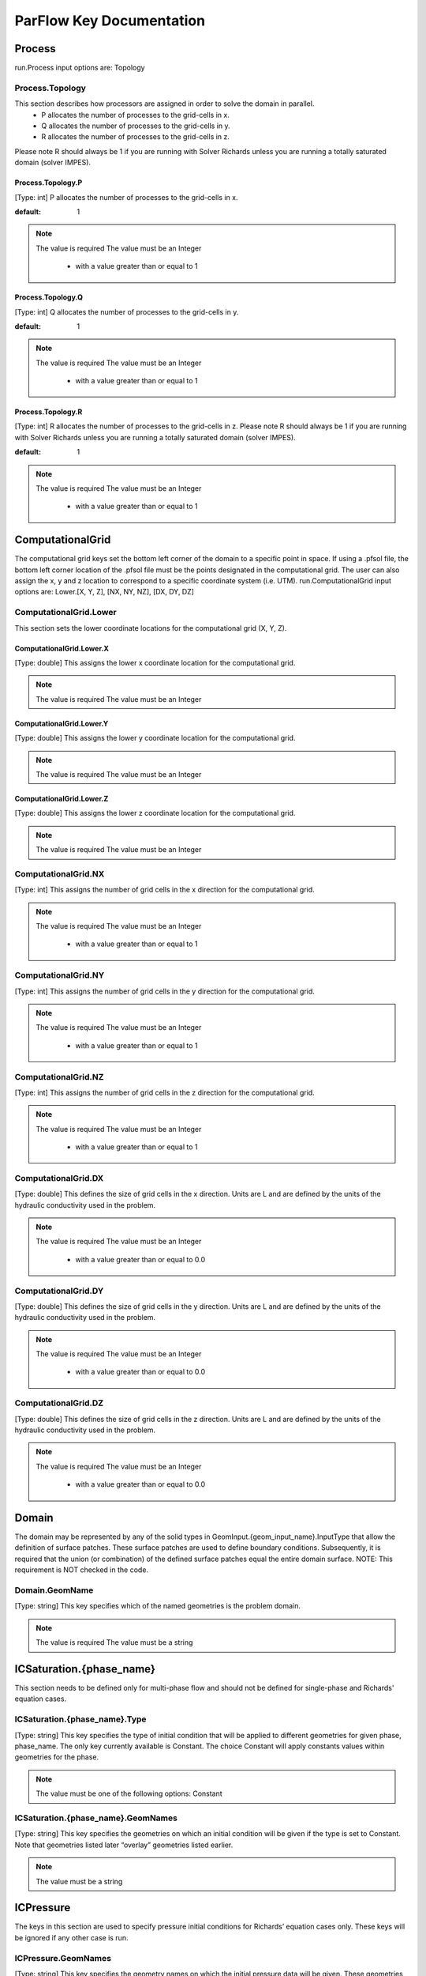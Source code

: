 ********************************************************************************
ParFlow Key Documentation
********************************************************************************

Process
================================================================================

run.Process input options are: Topology



Process.Topology
--------------------------------------------------------------------------------

This section describes how processors are assigned in order to solve the domain in parallel.
  - P allocates the number of processes to the grid-cells in x.
  - Q allocates the number of processes to the grid-cells in y.
  - R allocates the number of processes to the grid-cells in z.
Please note R should always be 1 if you are running with Solver Richards unless you are running a totally saturated domain (solver IMPES).



Process.Topology.P
^^^^^^^^^^^^^^^^^^^^^^^^^^^^^^^^^^^^^^^^^^^^^^^^^^^^^^^^^^^^^^^^^^^^^^^^^^^^^^^^

[Type: int] P allocates the number of processes to the grid-cells in x.


:default: 1
.. note::
    The value is required
    The value must be an Integer
      - with a value greater than or equal to 1



Process.Topology.Q
^^^^^^^^^^^^^^^^^^^^^^^^^^^^^^^^^^^^^^^^^^^^^^^^^^^^^^^^^^^^^^^^^^^^^^^^^^^^^^^^

[Type: int] Q allocates the number of processes to the grid-cells in y.


:default: 1
.. note::
    The value is required
    The value must be an Integer
      - with a value greater than or equal to 1



Process.Topology.R
^^^^^^^^^^^^^^^^^^^^^^^^^^^^^^^^^^^^^^^^^^^^^^^^^^^^^^^^^^^^^^^^^^^^^^^^^^^^^^^^

[Type: int] R allocates the number of processes to the grid-cells in z. Please note R should always be 1 if you are running with Solver Richards unless you are running a totally saturated domain (solver IMPES).


:default: 1
.. note::
    The value is required
    The value must be an Integer
      - with a value greater than or equal to 1



ComputationalGrid
================================================================================

The computational grid keys set the bottom left corner of the domain to a specific point in space. If using a .pfsol file, the bottom left corner location of the .pfsol file must be the points designated in the computational grid. The user can also assign the x, y and z location to correspond to a specific coordinate system (i.e. UTM). run.ComputationalGrid input options are: Lower.[X, Y, Z], [NX, NY, NZ], [DX, DY, DZ]



ComputationalGrid.Lower
--------------------------------------------------------------------------------

This section sets the lower coordinate locations for the computational grid (X, Y, Z).



ComputationalGrid.Lower.X
^^^^^^^^^^^^^^^^^^^^^^^^^^^^^^^^^^^^^^^^^^^^^^^^^^^^^^^^^^^^^^^^^^^^^^^^^^^^^^^^

[Type: double] This assigns the lower x coordinate location for the computational grid.


.. note::
    The value is required
    The value must be an Integer


ComputationalGrid.Lower.Y
^^^^^^^^^^^^^^^^^^^^^^^^^^^^^^^^^^^^^^^^^^^^^^^^^^^^^^^^^^^^^^^^^^^^^^^^^^^^^^^^

[Type: double] This assigns the lower y coordinate location for the computational grid.


.. note::
    The value is required
    The value must be an Integer


ComputationalGrid.Lower.Z
^^^^^^^^^^^^^^^^^^^^^^^^^^^^^^^^^^^^^^^^^^^^^^^^^^^^^^^^^^^^^^^^^^^^^^^^^^^^^^^^

[Type: double] This assigns the lower z coordinate location for the computational grid.


.. note::
    The value is required
    The value must be an Integer


ComputationalGrid.NX
--------------------------------------------------------------------------------

[Type: int] This assigns the number of grid cells in the x direction for the computational grid.


.. note::
    The value is required
    The value must be an Integer
      - with a value greater than or equal to 1



ComputationalGrid.NY
--------------------------------------------------------------------------------

[Type: int] This assigns the number of grid cells in the y direction for the computational grid.


.. note::
    The value is required
    The value must be an Integer
      - with a value greater than or equal to 1



ComputationalGrid.NZ
--------------------------------------------------------------------------------

[Type: int] This assigns the number of grid cells in the z direction for the computational grid.


.. note::
    The value is required
    The value must be an Integer
      - with a value greater than or equal to 1



ComputationalGrid.DX
--------------------------------------------------------------------------------

[Type: double] This defines the size of grid cells in the x direction. Units are L and are defined by the units of the hydraulic conductivity used in the problem.


.. note::
    The value is required
    The value must be an Integer
      - with a value greater than or equal to 0.0



ComputationalGrid.DY
--------------------------------------------------------------------------------

[Type: double] This defines the size of grid cells in the y direction. Units are L and are defined by the units of the hydraulic conductivity used in the problem.


.. note::
    The value is required
    The value must be an Integer
      - with a value greater than or equal to 0.0



ComputationalGrid.DZ
--------------------------------------------------------------------------------

[Type: double] This defines the size of grid cells in the z direction. Units are L and are defined by the units of the hydraulic conductivity used in the problem.


.. note::
    The value is required
    The value must be an Integer
      - with a value greater than or equal to 0.0



Domain
================================================================================

The domain may be represented by any of the solid types in GeomInput.{geom_input_name}.InputType that allow the definition of surface patches. These surface patches are used to define boundary conditions. Subsequently, it is required that the union (or combination) of the defined surface patches equal the entire domain surface. NOTE: This requirement is NOT checked in the code.



Domain.GeomName
--------------------------------------------------------------------------------

[Type: string] This key specifies which of the named geometries is the problem domain.


.. note::
    The value is required
    The value must be a string


ICSaturation.{phase_name}
================================================================================

This section needs to be defined only for multi-phase flow and should not be defined for single-phase and Richards' equation cases.



ICSaturation.{phase_name}.Type
--------------------------------------------------------------------------------

[Type: string] This key specifies the type of initial condition that will be applied to different geometries for given phase, phase_name. The only key currently available is Constant. The choice Constant will apply constants values within geometries for the phase.


.. note::
    The value must be one of the following options: Constant


ICSaturation.{phase_name}.GeomNames
--------------------------------------------------------------------------------

[Type: string] This key specifies the geometries on which an initial condition will be given if the type is set to Constant. Note that geometries listed later “overlay” geometries listed earlier.


.. note::
    The value must be a string


ICPressure
================================================================================

The keys in this section are used to specify pressure initial conditions for Richards’ equation cases only. These keys will be ignored if any other case is run.



ICPressure.GeomNames
--------------------------------------------------------------------------------

[Type: string] This key specifies the geometry names on which the initial pressure data will be given. These geometries must comprise the entire domain. Note that conditions for regions that overlap other regions will have unpredictable results. The regions given must be disjoint.


.. note::
    The value must be a string


ICPressure.Type
--------------------------------------------------------------------------------

[Type: string] This key specifies the type of initial condition given. The choices for this key are Constant, HydroStaticDepth, HydroStaticPatch and PFBFile. The choice Constant specifies that the initial pressure will be constant over the regions given. The choice HydroStaticDepth specifies that the initial pressure within a region will be in hydrostatic equilibrium with a given pressure specified at a given depth. The choice HydroStaticPatch specifies that the initial pressure within a region will be in hydrostatic equilibrium with a given pressure on a specified patch. Note that all regions must have the same type of initial data - different regions cannot have different types of initial data. However, the parameters for the type may be different. The PFBFile specification means that the initial pressure will be taken as a spatially varying function given by data in a ParFlow binary (.pfb) file.


.. note::
    The value must be one of the following options: Constant, PFBFile, HydroStaticPatch, NCFile


GeomInput
================================================================================

Here we define all “geometrical” information needed by ParFlow. For example, the domain (and patches on the domain where boundary conditions are to be imposed), lithology or hydrostratigraphic units, faults, initial plume shapes, and so on, are considered geometries.



GeomInput.Names
--------------------------------------------------------------------------------

[Type: string] List of names to use for defining geometry regions


.. note::
    The value must be a string


GeomInput.{geom_name}
--------------------------------------------------------------------------------

One of the user-defined names for defining a geometry region



GeomInput.{geom_name}.InputType
^^^^^^^^^^^^^^^^^^^^^^^^^^^^^^^^^^^^^^^^^^^^^^^^^^^^^^^^^^^^^^^^^^^^^^^^^^^^^^^^

[Type: string] This defines the type for the geometry input with the given input name. This key must be one of: SolidFile, IndicatorField, or Box.


.. note::
    The value must be one of the following options: SolidFile, IndicatorField, Box


GeomInput.{geom_name}.GeomName
^^^^^^^^^^^^^^^^^^^^^^^^^^^^^^^^^^^^^^^^^^^^^^^^^^^^^^^^^^^^^^^^^^^^^^^^^^^^^^^^

[Type: string] This is a name of a single geometry defined by the geometry input. This should be used for a geometry input type of Box, which only requires a single name.


.. note::
    The value must be a string


GeomInput.{geom_name}.GeomNames
^^^^^^^^^^^^^^^^^^^^^^^^^^^^^^^^^^^^^^^^^^^^^^^^^^^^^^^^^^^^^^^^^^^^^^^^^^^^^^^^

[Type: string] This is a list of the names of the geometries defined by the geometry input. For a geometry input type of Box, the singular GeomName should be used. For the SolidFile geometry type this should contain a list with the same number of geometries as were defined using GMS. The order of geometries in the SolidFile should match the names. For IndicatorField types you need to specify the value in the input field which matches the name using GeomInput.geom_input_name.Value.


.. note::
    The value must be a string


GeomInput.{geom_name}.FileName
^^^^^^^^^^^^^^^^^^^^^^^^^^^^^^^^^^^^^^^^^^^^^^^^^^^^^^^^^^^^^^^^^^^^^^^^^^^^^^^^

[Type: string] For IndicatorField and SolidFile geometry inputs, this key specifies the input filename which contains the field or solid information.


.. note::
    The value must be a string



GeomInput.{geom_name}.Value
^^^^^^^^^^^^^^^^^^^^^^^^^^^^^^^^^^^^^^^^^^^^^^^^^^^^^^^^^^^^^^^^^^^^^^^^^^^^^^^^

[Type: int] For IndicatorField geometry inputs, you need to specify the mapping between values in the input file and the geometry names. The named geometry will be defined wherever the input file is equal to the specified value.


.. note::
    The value must be an Integer


Perm
================================================================================

run.Perm input options are: TensorType, Conditioning



Perm.TensorType
--------------------------------------------------------------------------------

[Type: string] This key specifies whether the permeability tensor entries kx; ky and kz will be specified as three constants within a set of regions covering the domain or whether the entries will be specified cell-wise by files. The choices for this key are TensorByGeom and TensorByFile.


.. note::
    The value must be one of the following options: TensorByGeom, TensorByFile


Perm.Conditioning.FileName
--------------------------------------------------------------------------------

[Type: string] This key specifies the name of the file that contains the conditioning data. The default string NA indicates that conditioning data is not applicable.


:default: NA
.. note::
    The value must be a string


SpecificStorage
================================================================================

run.Perm input options are: GeomNames, Type



SpecificStorage.GeomNames
--------------------------------------------------------------------------------

[Type: string] This key specifies all of the geometries on which a different specific storage value will be assigned. These geometries must cover the entire computational domain.


.. note::
    The value must be a string


SpecificStorage.Type
--------------------------------------------------------------------------------

[Type: string] This key specifies which method is to be used to assign specific storage data. The only choice currently available is Constant which indicates that a constant is to be assigned to all grid cells within a geometry.


.. note::
    The value must be one of the following options: Constant


dzScale
================================================================================

This is where dZ multipliers are assigned within geounits using one of several methods.



dzScale.GeomNames
--------------------------------------------------------------------------------

[Type: string] This key specifies which problem domain is being applied a variable dz subsurface. These geometries must cover the entire computational domain.


.. note::
    The value must be a string


dzScale.Type
--------------------------------------------------------------------------------

[Type: string] This key specifies which method is to be used to assign variable vertical grid spacing. The choices currently available are Constant which indicates that a constant is to be assigned to all grid cells within a geometry, nzList which assigns all layers of a given model to a list value, and PFBFile which reads in values from a distributed pfb file.


.. note::
    The value must be a string


dzScale.nzListNumber
--------------------------------------------------------------------------------

[Type: int] This key indicates the number of layers with variable dz in the subsurface. This value is the same as the ComputationalGrid.NZ key.


.. note::
    The value must be an Integer
      - with a value greater than or equal to 1



Cell.{nzListNumber}
================================================================================

.. warning::
    This should be set in the Python script in the format l#, where # is the integer number of the layer. Example: Cell.l0.dzScale.Value




Cell.{nzListNumber}.dzScale
--------------------------------------------------------------------------------

Setting the Cell.nzListNumber.dzScale.Value



Cell.{nzListNumber}.dzScale.Value
^^^^^^^^^^^^^^^^^^^^^^^^^^^^^^^^^^^^^^^^^^^^^^^^^^^^^^^^^^^^^^^^^^^^^^^^^^^^^^^^

[Type: double] This key assigns the thickness of each layer defined by nzListNumber. ParFlow assigns the layers from the bottom-up (i.e. the bottom of the domain is layer 0, the top is layer NZ-1). The total domain depth (Geom.domain.Upper.Z) does not change with variable dz. The layer thickness is calculated by ComputationalGrid.DZ *dZScale.


.. note::
    The value must be an Integer
      - with a value greater than or equal to 0.0



Geom
================================================================================

This maps the various properties to the user-defined geometric inputs.



Geom.Perm
--------------------------------------------------------------------------------

run.Geom.Perm input options are: Names, TensorByGeom.Names



Geom.Perm.Names
^^^^^^^^^^^^^^^^^^^^^^^^^^^^^^^^^^^^^^^^^^^^^^^^^^^^^^^^^^^^^^^^^^^^^^^^^^^^^^^^

[Type: string] This key specifies all of the geometries to which a permeability field will be assigned. These geometries must cover the entire computational domain.


.. note::
    The value must be a string


Geom.Perm.TensorByGeom
^^^^^^^^^^^^^^^^^^^^^^^^^^^^^^^^^^^^^^^^^^^^^^^^^^^^^^^^^^^^^^^^^^^^^^^^^^^^^^^^

run.Geom.Perm.TensorByGeom input options are: Names



Geom.Perm.TensorByGeom.Names
""""""""""""""""""""""""""""""""""""""""""""""""""""""""""""""""""""""""""""""""

This key specifies all of the geometries to which permeability tensor entries will be assigned. These geometries must cover the entire computational domain.


.. note::
    The value must be a string


Geom.Porosity
--------------------------------------------------------------------------------

run.Geom.Porosity input options are: GeomNames



Geom.Porosity.GeomNames
^^^^^^^^^^^^^^^^^^^^^^^^^^^^^^^^^^^^^^^^^^^^^^^^^^^^^^^^^^^^^^^^^^^^^^^^^^^^^^^^

[Type: string] This key specifies all of the geometries to which a porosity will be assigned. These geometries must cover the entire computational domain.


.. note::
    The value must be a string


Geom.Retardation
--------------------------------------------------------------------------------

run.Geom.Retardation input options are: GeomNames



Geom.Retardation.GeomNames
^^^^^^^^^^^^^^^^^^^^^^^^^^^^^^^^^^^^^^^^^^^^^^^^^^^^^^^^^^^^^^^^^^^^^^^^^^^^^^^^

[Type: string] This key specifies all of the geometries to which the contaminants will have a retardation function applied.


.. note::
    The value must be a string


Geom..{geom_name}
--------------------------------------------------------------------------------

User-defined geometric instance. GeomItem names are taken from either GeomInput.Names or GeomItem.GeomNames.



Geom..{geom_name}.FileName
^^^^^^^^^^^^^^^^^^^^^^^^^^^^^^^^^^^^^^^^^^^^^^^^^^^^^^^^^^^^^^^^^^^^^^^^^^^^^^^^

[Type: string] This specifies some sort of filename for the specified geometry.


.. note::
    The value must be a string



Geom..{geom_name}.Lower
^^^^^^^^^^^^^^^^^^^^^^^^^^^^^^^^^^^^^^^^^^^^^^^^^^^^^^^^^^^^^^^^^^^^^^^^^^^^^^^^

This section sets the lower coordinate locations for the box geometry.



Geom..{geom_name}.Lower.X
""""""""""""""""""""""""""""""""""""""""""""""""""""""""""""""""""""""""""""""""

[Type: double] This gives the lower X real space coordinate value of the previously specified box geometry of name box_geom_name.


.. note::
    The value must be an Integer


Geom..{geom_name}.Lower.Y
""""""""""""""""""""""""""""""""""""""""""""""""""""""""""""""""""""""""""""""""

[Type: double] This gives the lower Y real space coordinate value of the previously specified box geometry of name box_geom_name.


.. note::
    The value must be an Integer


Geom..{geom_name}.Lower.Z
""""""""""""""""""""""""""""""""""""""""""""""""""""""""""""""""""""""""""""""""

[Type: double] This gives the lower Z real space coordinate value of the previously specified box geometry of name box_geom_name.


.. note::
    The value must be an Integer


Geom..{geom_name}.Upper
^^^^^^^^^^^^^^^^^^^^^^^^^^^^^^^^^^^^^^^^^^^^^^^^^^^^^^^^^^^^^^^^^^^^^^^^^^^^^^^^

This section sets the lower coordinate locations for the box geometry.



Geom..{geom_name}.Upper.X
""""""""""""""""""""""""""""""""""""""""""""""""""""""""""""""""""""""""""""""""

[Type: double] This gives the upper X real space coordinate value of the previously specified box geometry of name box_geom_name.


.. note::
    The value must be an Integer


Geom..{geom_name}.Upper.Y
""""""""""""""""""""""""""""""""""""""""""""""""""""""""""""""""""""""""""""""""

[Type: double] This gives the upper Y real space coordinate value of the previously specified box geometry of name box_geom_name.


.. note::
    The value must be an Integer


Geom..{geom_name}.Upper.Z
""""""""""""""""""""""""""""""""""""""""""""""""""""""""""""""""""""""""""""""""

[Type: double] This gives the upper Z real space coordinate value of the previously specified box geometry of name box_geom_name.


.. note::
    The value must be an Integer


Geom..{geom_name}.Patches
^^^^^^^^^^^^^^^^^^^^^^^^^^^^^^^^^^^^^^^^^^^^^^^^^^^^^^^^^^^^^^^^^^^^^^^^^^^^^^^^

[Type: string] Patches are defined on the surfaces of geometries. Currently you can only define patches on Box geometries and on the the first geometry in a SolidFile. For a Box the order is fixed (left right front back bottom top) but you can name the sides anything you want.


.. note::
    The value must be a string


Geom..{geom_name}.Perm
^^^^^^^^^^^^^^^^^^^^^^^^^^^^^^^^^^^^^^^^^^^^^^^^^^^^^^^^^^^^^^^^^^^^^^^^^^^^^^^^

Permeability values



Geom..{geom_name}.Perm.Type
""""""""""""""""""""""""""""""""""""""""""""""""""""""""""""""""""""""""""""""""

[Type: string] This key specifies which method is to be used to assign permeability data to the named geometry, geometry_name. It must be either Constant, TurnBands, ParGauss, or PFBFile.


.. note::
    The value must be one of the following options: Constant, TurnBands, ParGauss, PFBFile


Geom..{geom_name}.Perm.Value
""""""""""""""""""""""""""""""""""""""""""""""""""""""""""""""""""""""""""""""""

[Type: double] This key specifies the value assigned to all points in the named geometry, geometry_name, if the type was set to constant.


.. note::
    The value must be an Integer


Geom..{geom_name}.Perm.LambdaX
""""""""""""""""""""""""""""""""""""""""""""""""""""""""""""""""""""""""""""""""

[Type: double] This key specifies the x correlation length of the field generated for the named geometry, geometry_name, if either the Turning Bands or Parallel Gaussian Simulator are chosen.


.. note::
    The value must be an Integer


Geom..{geom_name}.Perm.LambdaY
""""""""""""""""""""""""""""""""""""""""""""""""""""""""""""""""""""""""""""""""

[Type: double] This key specifies the y correlation length of the field generated for the named geometry, geometry_name, if either the Turning Bands or Parallel Gaussian Simulator are chosen.


.. note::
    The value must be an Integer


Geom..{geom_name}.Perm.LambdaZ
""""""""""""""""""""""""""""""""""""""""""""""""""""""""""""""""""""""""""""""""

[Type: double] This key specifies the z correlation length of the field generated for the named geometry, geometry_name, if either the Turning Bands or Parallel Gaussian Simulator are chosen.


.. note::
    The value must be an Integer


Geom..{geom_name}.Perm.GeomMean
""""""""""""""""""""""""""""""""""""""""""""""""""""""""""""""""""""""""""""""""

[Type: double] This key specifies the geometric mean of the log normal field generated for the named geometry, geometry_name, if either the Turning Bands or Parallel Gaussian Simulator are chosen.


.. note::
    The value must be an Integer
      - with a value greater than or equal to 0.0



Geom..{geom_name}.Perm.Sigma
""""""""""""""""""""""""""""""""""""""""""""""""""""""""""""""""""""""""""""""""

[Type: double] This key specifies the standard deviation of the normal field generated for the named geometry, geometry_name, if either the Turning Bands or Parallel Gaussian Simulator are chosen.


.. note::
    The value must be an Integer
      - with a value greater than or equal to 0.0



Geom..{geom_name}.Perm.Seed
""""""""""""""""""""""""""""""""""""""""""""""""""""""""""""""""""""""""""""""""

[Type: int] This key specifies the initial seed for the random number generator used to generate the field for the named geometry, geometry_name, if either the Turning Bands or Parallel Gaussian Simulator are chosen. This number must be positive.


:default: 1
.. note::
    The value must be an Integer
      - with a value greater than or equal to 1



Geom..{geom_name}.Perm.NumLines
""""""""""""""""""""""""""""""""""""""""""""""""""""""""""""""""""""""""""""""""

[Type: int] This key specifies the number of lines to be used in the Turning Bands algorithm for the named geometry, geometry_name.


:default: 100
.. note::
    The value must be an Integer
      - with a value greater than or equal to 1



Geom..{geom_name}.Perm.RZeta
""""""""""""""""""""""""""""""""""""""""""""""""""""""""""""""""""""""""""""""""

[Type: double] This key specifies the resolution of the line processes, in terms of the minimum grid spacing, to be used in the Turning Bands algorithm for the named geometry, geometry_name. Large values imply high resolution.


:default: 5.0
.. note::
    The value must be an Integer
      - with a value greater than or equal to 0.0



Geom..{geom_name}.Perm.KMax
""""""""""""""""""""""""""""""""""""""""""""""""""""""""""""""""""""""""""""""""

[Type: double] This key specifies the the maximum normalized frequency, Kmax, to be used in the Turning Bands algorithm for the named geometry, geometry_name.


:default: 100.0
.. note::
    The value must be an Integer
      - with a value greater than or equal to 0.0



Geom..{geom_name}.Perm.DelK
""""""""""""""""""""""""""""""""""""""""""""""""""""""""""""""""""""""""""""""""

[Type: double] This key specifies the normalized frequency increment to be used in the Turning Bands algorithm for the named geometry, geometry_name.


:default: 0.2
.. note::
    The value must be an Integer
      - with a value greater than or equal to 0.0



Geom..{geom_name}.Perm.MaxNPts
""""""""""""""""""""""""""""""""""""""""""""""""""""""""""""""""""""""""""""""""

[Type: int] This key sets limits on the number of simulated points in the search neighborhood to be used in the Parallel Gaussian Simulator for the named geometry, geometry_name.


.. note::
    The value must be an Integer
      - with a value greater than or equal to 1



Geom..{geom_name}.Perm.MaxCpts
""""""""""""""""""""""""""""""""""""""""""""""""""""""""""""""""""""""""""""""""

[Type: int] This key sets limits on the number of external conditioning points in the search neighborhood to be used in the Parallel Gaussian Simulator for the named geometry, geometry_name.


.. note::
    The value must be an Integer
      - with a value greater than or equal to 1



Geom..{geom_name}.Perm.LogNormal
""""""""""""""""""""""""""""""""""""""""""""""""""""""""""""""""""""""""""""""""

[Type: string] The key specifies when a normal, log normal, truncated normal or truncated log normal field is to be generated by the method for the named geometry, geometry_name. This value must be one of Normal, Log, NormalTruncated or LogTruncated and can be used with either Turning Bands or the Parallel Gaussian Simulator.


:default: LogTruncated
.. note::
    The value must be one of the following options: Normal, Log, NormalTruncated, LogTruncated


Geom..{geom_name}.Perm.StratType
""""""""""""""""""""""""""""""""""""""""""""""""""""""""""""""""""""""""""""""""

[Type: string] This key specifies the stratification of the permeability field generated by the method for the named geometry, geometry_name. The value must be one of Horizontal, Bottom or Top and can be used with either the Turning Bands or the Parallel Gaussian Simulator.


:default: Bottom
.. note::
    The value must be one of the following options: Horizontal, Bottom, Top


Geom..{geom_name}.Perm.LowCutoff
""""""""""""""""""""""""""""""""""""""""""""""""""""""""""""""""""""""""""""""""

[Type: double] This key specifies the low cutoff value for truncating the generated field for the named geometry, geometry_name, when either the NormalTruncated or LogTruncated values are chosen.


.. note::
    The value must be an Integer
      - with a value greater than or equal to 0.0



Geom..{geom_name}.Perm.HighCutoff
""""""""""""""""""""""""""""""""""""""""""""""""""""""""""""""""""""""""""""""""

[Type: double] This key specifies the high cutoff value for truncating the generated field for the named geometry, geometry_name, when either the NormalTruncated or LogTruncated values are chosen.


.. note::
    The value must be an Integer
      - with a value greater than or equal to 0.0



Geom..{geom_name}.Perm.MaxSearchRad
""""""""""""""""""""""""""""""""""""""""""""""""""""""""""""""""""""""""""""""""

[Type: int] A key to improve correlation structure of RF in testing.


.. note::
    The value must be an Integer
      - with a value greater than or equal to 1



Geom..{geom_name}.Perm.FileName
""""""""""""""""""""""""""""""""""""""""""""""""""""""""""""""""""""""""""""""""

[Type: string] This key specifies that permeability values for the specified geometry, geometry_name, are given according to a user-supplied description in the “ParFlow Binary” file whose filename is given as the value. For a description of the ParFlow Binary file format, see the manual. The ParFlow Binary file associated with the named geometry must contain a collection of permeability values corresponding in a one-to-one manner to the entire computational grid. That is to say, when the contents of the file are read into the simulator, a complete permeability description for the entire domain is supplied. Only those values associated with computational cells residing within the geometry (as it is represented on the computational grid) will be copied into data structures used during the course of a simulation. Thus, the values associated with cells outside of the geounit are irrelevant. For clarity, consider a couple of different scenarios. For example, the user may create a file for each geometry such that appropriate permeability values are given for the geometry and “garbage" values (e.g., some flag value) are given for the rest of the computational domain. In this case, a separate binary file is specified for each geometry. Alternatively, one may place all values representing the permeability field on the union of the geometries into a single binary file. Note that the permeability values must be represented in precisely the same configuration as the computational grid. Then, the same file could be specified for each geounit in the input file. Or, the computational domain could be described as a single geouint (in the ParFlow input file) in which case the permeability values would be read in only once.


.. note::
    The value must be a string


Geom..{geom_name}.Perm.TensorValX
""""""""""""""""""""""""""""""""""""""""""""""""""""""""""""""""""""""""""""""""

[Type: double] This key specifies the value of kx for the geometry given by geometry_name.


.. note::
    The value must be an Integer
      - with a value greater than or equal to 0.0



Geom..{geom_name}.Perm.TensorValY
""""""""""""""""""""""""""""""""""""""""""""""""""""""""""""""""""""""""""""""""

[Type: double] This key specifies the value of ky for the geometry given by geometry_name.


.. note::
    The value must be an Integer
      - with a value greater than or equal to 0.0



Geom..{geom_name}.Perm.TensorValZ
""""""""""""""""""""""""""""""""""""""""""""""""""""""""""""""""""""""""""""""""

[Type: double] This key specifies the value of kz for the geometry given by geometry_name.


.. note::
    The value must be an Integer
      - with a value greater than or equal to 0.0



Geom..{geom_name}.Perm.TensorFileX
""""""""""""""""""""""""""""""""""""""""""""""""""""""""""""""""""""""""""""""""

[Type: string] This key specifies that kx values for the specified geometry, geometry_name, are given according to a user-supplied description in the “ParFlow Binary” file whose filename is given as the value. The only choice for the value of geometry_name is “domain”.


.. note::
    The value must be a string


Geom..{geom_name}.Perm.TensorFileY
""""""""""""""""""""""""""""""""""""""""""""""""""""""""""""""""""""""""""""""""

[Type: string] This key specifies that ky values for the specified geometry, geometry_name, are given according to a user-supplied description in the “ParFlow Binary” file whose filename is given as the value. The only choice for the value of geometry_name is “domain”.


.. note::
    The value must be a string


Geom..{geom_name}.Perm.TensorFileZ
""""""""""""""""""""""""""""""""""""""""""""""""""""""""""""""""""""""""""""""""

[Type: string] This key specifies that kz values for the specified geometry, geometry_name, are given according to a user-supplied description in the “ParFlow Binary” file whose filename is given as the value. The only choice for the value of geometry_name is “domain”.


.. note::
    The value must be a string


Geom..{geom_name}.Porosity
^^^^^^^^^^^^^^^^^^^^^^^^^^^^^^^^^^^^^^^^^^^^^^^^^^^^^^^^^^^^^^^^^^^^^^^^^^^^^^^^

Setting porosity values to elements of domain



Geom..{geom_name}.Porosity.Type
""""""""""""""""""""""""""""""""""""""""""""""""""""""""""""""""""""""""""""""""

[Type: string] This key specifies which method is to be used to assign porosity data to the named geometry, geometry_name. The only choice currently available is Constant which indicates that a constant is to be assigned to all grid cells within a geometry.


.. note::
    The value must be one of the following options: Constant


Geom..{geom_name}.Porosity.Value
""""""""""""""""""""""""""""""""""""""""""""""""""""""""""""""""""""""""""""""""

[Type: double] This key specifies the value assigned to all points in the named geometry, geometry_name, if the type was set to constant.


.. note::
    The value must be an Integer


Geom..{geom_name}.Porosity.FileName
""""""""""""""""""""""""""""""""""""""""""""""""""""""""""""""""""""""""""""""""

[Type: string] This key specifies that porosity values for the specified geometry, geometry_name, are given according to a user-supplied description in the “ParFlow Binary” file whose filename is given as the value. The only choice for the value of geometry_name is “domain”.


.. note::
    The value must be a string


Geom..{geom_name}.SpecificStorage
^^^^^^^^^^^^^^^^^^^^^^^^^^^^^^^^^^^^^^^^^^^^^^^^^^^^^^^^^^^^^^^^^^^^^^^^^^^^^^^^

Setting specific storage values to elements of domain



Geom..{geom_name}.SpecificStorage.Value
""""""""""""""""""""""""""""""""""""""""""""""""""""""""""""""""""""""""""""""""

[Type: double] This key specifies the value assigned to all points in the named geometry, geometry_name, if the type was set to constant.


.. note::
    The value must be an Integer


Geom..{geom_name}.RelPerm
^^^^^^^^^^^^^^^^^^^^^^^^^^^^^^^^^^^^^^^^^^^^^^^^^^^^^^^^^^^^^^^^^^^^^^^^^^^^^^^^

Setting relative permeability value to geometries



Geom..{geom_name}.RelPerm.Value
""""""""""""""""""""""""""""""""""""""""""""""""""""""""""""""""""""""""""""""""

[Type: double] This key specifies the constant relative permeability value on the specified geometry.


.. note::
    The value must be an Integer
      - with a value greater than or equal to 0.0



Geom..{geom_name}.RelPerm.Alpha
""""""""""""""""""""""""""""""""""""""""""""""""""""""""""""""""""""""""""""""""

[Type: double] This key specifies the alpha parameter for the Van Genuchten function specified on geom_name.


.. note::
    The value must be an Integer
      - with a value greater than or equal to 0.0



Geom..{geom_name}.RelPerm.Alpha.FileName
""""""""""""""""""""""""""""""""""""""""""""""""""""""""""""""""""""""""""""""""

[Type: string] This key specifies a pfb filename containing the alpha parameters for the VanGenuchten function cell-by-cell. The ONLY option for geom_name is "domain."


.. note::
    The value must be a string


Geom..{geom_name}.RelPerm.N
""""""""""""""""""""""""""""""""""""""""""""""""""""""""""""""""""""""""""""""""

[Type: double] This key specifies the alpha parameter for the Van Genuchten function specified on geom_name.


.. note::
    The value must be an Integer
      - with a value greater than or equal to 0.0



Geom..{geom_name}.RelPerm.N.FileName
""""""""""""""""""""""""""""""""""""""""""""""""""""""""""""""""""""""""""""""""

[Type: string] This key specifies a pfb filename containing the N parameters for the VanGenuchten function cell-by-cell. The ONLY option for geom_name is "domain."


.. note::
    The value must be a string


Geom..{geom_name}.RelPerm.NumSamplePoints
""""""""""""""""""""""""""""""""""""""""""""""""""""""""""""""""""""""""""""""""

[Type: int] This key specifies the number of sample points for a spline base interpolation table for the Van Genuchten function specified on geom_name. If this number is 0 (the default) then the function is evaluated directly. Using the interpolation table is faster but is less accurate.


:default: 0
.. note::
    The value must be an Integer
      - with a value greater than or equal to 0



Geom..{geom_name}.RelPerm.MinPressureHead
""""""""""""""""""""""""""""""""""""""""""""""""""""""""""""""""""""""""""""""""

[Type: int] This key specifies the lower value for a spline base interpolation table for the Van Genuchten function specified on geom_name. The upper value of the range is 0. This value is used only when the table lookup method is used (NumSamplePoints is greater than 0).


.. note::
    The value must be an Integer


Geom..{geom_name}.RelPerm.A
""""""""""""""""""""""""""""""""""""""""""""""""""""""""""""""""""""""""""""""""

[Type: double] This key specifies the A parameter for the Haverkamp relative permeability on geom_name.


.. note::
    The value must be an Integer


Geom..{geom_name}.RelPerm.Gamma
""""""""""""""""""""""""""""""""""""""""""""""""""""""""""""""""""""""""""""""""

[Type: double] This key specifies the gamma parameter for the Haverkamp relative permeability on geom_name.


.. note::
    The value must be an Integer


Geom..{geom_name}.RelPerm.Degree
""""""""""""""""""""""""""""""""""""""""""""""""""""""""""""""""""""""""""""""""

[Type: int] This key specifies the degree of the polynomial for the Polynomial relative permeability given on geom_name.


.. note::
    The value must be an Integer


Geom..{geom_name}.RelPerm.Coeff
""""""""""""""""""""""""""""""""""""""""""""""""""""""""""""""""""""""""""""""""

Setting the coefficients for the polynomial relative permeability curve.



Geom.{geom_name}.RelPerm.Coeff.{coeff_number}
""""""""""""""""""""""""""""""""""""""""""""""""""""""""""""""""""""""""""""""""

[Type: double] This key specifies the 'coeff_number'th coefficient of the Polynomial relative permeability given on geom_name.


.. note::
    The value must be an Integer


Geom..{geom_name}.CapPressure
^^^^^^^^^^^^^^^^^^^^^^^^^^^^^^^^^^^^^^^^^^^^^^^^^^^^^^^^^^^^^^^^^^^^^^^^^^^^^^^^

Setting capillary pressures for specified geometries



Geom.{geom_name}.CapPressure.{phase_name}.Value
^^^^^^^^^^^^^^^^^^^^^^^^^^^^^^^^^^^^^^^^^^^^^^^^^^^^^^^^^^^^^^^^^^^^^^^^^^^^^^^^

[Type: double] This key specifies the value of the capillary pressure in the named geometry, geometry_name, for the named phase, phase_name. IMPORTANT NOTE: the code currently works only for capillary pressure equal zero.


:default: 0.0
.. note::
    The value must be an Integer


Geom..{geom_name}.Saturation
^^^^^^^^^^^^^^^^^^^^^^^^^^^^^^^^^^^^^^^^^^^^^^^^^^^^^^^^^^^^^^^^^^^^^^^^^^^^^^^^

Setting saturation values to geometries



Geom..{geom_name}.Saturation.Value
""""""""""""""""""""""""""""""""""""""""""""""""""""""""""""""""""""""""""""""""

[Type: double] This key specifies the constant saturation value on the specified geometry.


.. note::
    The value must be an Integer
      - with a value greater than or equal to 0.0
      - with a value less than or equal to 1.0



Geom..{geom_name}.Saturation.Alpha
""""""""""""""""""""""""""""""""""""""""""""""""""""""""""""""""""""""""""""""""

[Type: double] This key specifies the alpha parameter for the Van Genuchten function specified on geom_name.


.. note::
    The value must be an Integer
      - with a value greater than or equal to 0.0



Geom..{geom_name}.Saturation.Alpha.FileName
""""""""""""""""""""""""""""""""""""""""""""""""""""""""""""""""""""""""""""""""

[Type: string] This key specifies a pfb filename containing the alpha parameters for the VanGenuchten function cell-by-cell. The ONLY option for geom_name is "domain."


.. note::
    The value must be a string


Geom..{geom_name}.Saturation.N
""""""""""""""""""""""""""""""""""""""""""""""""""""""""""""""""""""""""""""""""

[Type: double] This key specifies the alpha parameter for the Van Genuchten function specified on geom_name.


.. note::
    The value must be an Integer
      - with a value greater than or equal to 0.0



Geom..{geom_name}.Saturation.N.FileName
""""""""""""""""""""""""""""""""""""""""""""""""""""""""""""""""""""""""""""""""

[Type: string] This key specifies a pfb filename containing the N parameters for the VanGenuchten function cell-by-cell. The ONLY option for geom_name is "domain."


.. note::
    The value must be a string


Geom..{geom_name}.Saturation.SRes
""""""""""""""""""""""""""""""""""""""""""""""""""""""""""""""""""""""""""""""""

[Type: double] This key specifies the residual saturation on geom_name.


.. note::
    The value must be an Integer
      - with a value greater than or equal to 0.0
      - with a value less than or equal to 1.0



Geom..{geom_name}.Saturation.SRes.Filename
""""""""""""""""""""""""""""""""""""""""""""""""""""""""""""""""""""""""""""""""

[Type: string] This key specifies a pfb filename containing the residual saturation parameters for the VanGenuchten function cell-by-cell. The ONLY option for geom_name is "domain."


.. note::
    The value must be a string


Geom..{geom_name}.Saturation.SSat
""""""""""""""""""""""""""""""""""""""""""""""""""""""""""""""""""""""""""""""""

[Type: double] This key specifies the saturation at saturated conditions on geom_name.


.. note::
    The value must be an Integer
      - with a value greater than or equal to 0.0
      - with a value less than or equal to 1.0



Geom..{geom_name}.Saturation.SSat.FileName
""""""""""""""""""""""""""""""""""""""""""""""""""""""""""""""""""""""""""""""""

[Type: string] This key specifies a pfb filename containing the SSat parameters for the VanGenuchten function cell-by-cell. The ONLY option for geom_name is "domain."


.. note::
    The value must be a string


Geom..{geom_name}.Saturation.A
""""""""""""""""""""""""""""""""""""""""""""""""""""""""""""""""""""""""""""""""

[Type: double] This key specifies the A parameter for the Haverkamp saturation on geom_name.


.. note::
    The value must be an Integer


Geom..{geom_name}.Saturation.Gamma
""""""""""""""""""""""""""""""""""""""""""""""""""""""""""""""""""""""""""""""""

[Type: double] This key specifies the gamma parameter for the Haverkamp saturation on geom_name.


.. note::
    The value must be an Integer


Geom..{geom_name}.Saturation.Degree
""""""""""""""""""""""""""""""""""""""""""""""""""""""""""""""""""""""""""""""""

[Type: int] This key specifies the degree of the polynomial for the Polynomial saturation given on geom_name.


.. note::
    The value must be an Integer


Geom..{geom_name}.Saturation.Coeff
""""""""""""""""""""""""""""""""""""""""""""""""""""""""""""""""""""""""""""""""

Setting the coefficients for the polynomial saturation curve.



Geom..{geom_name}.Saturation.CoeffNumber
""""""""""""""""""""""""""""""""""""""""""""""""""""""""""""""""""""""""""""""""

[Type: double] This key specifies the 'coeff_number'th coefficient of the Polynomial saturation given on geom_name.


.. note::
    The value must be an Integer


Geom..{geom_name}.Saturation.FileName
""""""""""""""""""""""""""""""""""""""""""""""""""""""""""""""""""""""""""""""""

[Type: string] This key specifies the name of the file containing saturation values for the domain. It is assumed that geom_name is “domain” for this key.


.. note::
    The value must be a string


Geom..{geom_name}.dzScale
^^^^^^^^^^^^^^^^^^^^^^^^^^^^^^^^^^^^^^^^^^^^^^^^^^^^^^^^^^^^^^^^^^^^^^^^^^^^^^^^

Setting properties for the dz Scale.



Geom..{geom_name}.dzScale.Value
""""""""""""""""""""""""""""""""""""""""""""""""""""""""""""""""""""""""""""""""

[Type: double] This key specifies the value assigned to all points in the named geometry, geometry_name, if the type was set to constant.


.. note::
    The value must be an Integer
      - with a value greater than or equal to 0.0



Geom..{geom_name}.dzScale.FileName
""""""""""""""""""""""""""""""""""""""""""""""""""""""""""""""""""""""""""""""""

[Type: string] This key specifies file to be read in for variable dz values for the given geometry, geometry_name, if the type was set to PFBFile.


.. note::
    The value must be a string


Geom..{geom_name}.ThermalConductivity
^^^^^^^^^^^^^^^^^^^^^^^^^^^^^^^^^^^^^^^^^^^^^^^^^^^^^^^^^^^^^^^^^^^^^^^^^^^^^^^^

Setting thermal conductivity values for various geometries



Geom..{geom_name}.ThermalConductivity.Value
""""""""""""""""""""""""""""""""""""""""""""""""""""""""""""""""""""""""""""""""

[Type: double] This key specifies the thermal conductivity value on the specified geometry.


.. note::
    The value must be an Integer
      - with a value greater than or equal to 0.0



Geom..{geom_name}.ThermalConductivity.KDry
""""""""""""""""""""""""""""""""""""""""""""""""""""""""""""""""""""""""""""""""

[Type: double] This key specifies the thermal conductivity under dry conditions on geom_name.


.. note::
    The value must be an Integer
      - with a value greater than or equal to 0.0



Geom..{geom_name}.ThermalConductivity.KDry.FileName
""""""""""""""""""""""""""""""""""""""""""""""""""""""""""""""""""""""""""""""""

[Type: string] This key specifies a pfb filename containing the dry thermal conductivity function cell-by-cell. The ONLY option for geom_name is "domain."


.. note::
    The value must be a string


Geom..{geom_name}.ThermalConductivity.KWet
""""""""""""""""""""""""""""""""""""""""""""""""""""""""""""""""""""""""""""""""

[Type: double] This key specifies the thermal conductivity under saturated conditions on geom_name.


.. note::
    The value must be an Integer
      - with a value greater than or equal to 0.0



Geom..{geom_name}.ThermalConductivity.KWet.FileName
""""""""""""""""""""""""""""""""""""""""""""""""""""""""""""""""""""""""""""""""

[Type: string] This key specifies a pfb filename containing the wet thermal conductivity function cell-by-cell. The ONLY option for geom_name is "domain."


.. note::
    The value must be a string


Geom..{geom_name}.FBx
^^^^^^^^^^^^^^^^^^^^^^^^^^^^^^^^^^^^^^^^^^^^^^^^^^^^^^^^^^^^^^^^^^^^^^^^^^^^^^^^

Setting file name for flow barriers in X. FBx.Type must equal PFBFile (see solvers.py).



Geom..{geom_name}.FBx.FileName
""""""""""""""""""""""""""""""""""""""""""""""""""""""""""""""""""""""""""""""""

[Type: string] This key specifies file to be read in for the X flow barrier values for the domain, if the type was set to PFBFile.


.. note::
    The value must be a string


Geom..{geom_name}.FBy
^^^^^^^^^^^^^^^^^^^^^^^^^^^^^^^^^^^^^^^^^^^^^^^^^^^^^^^^^^^^^^^^^^^^^^^^^^^^^^^^

Setting file name for flow barriers in Y. FBy.Type must equal PFBFile (see solvers.py).



Geom..{geom_name}.FBy.FileName
""""""""""""""""""""""""""""""""""""""""""""""""""""""""""""""""""""""""""""""""

[Type: string] This key specifies file to be read in for the Y flow barrier values for the domain, if the type was set to PFBFile.


.. note::
    The value must be a string


Geom..{geom_name}.FBz
^^^^^^^^^^^^^^^^^^^^^^^^^^^^^^^^^^^^^^^^^^^^^^^^^^^^^^^^^^^^^^^^^^^^^^^^^^^^^^^^

Setting file name for flow barriers in Z. FBz.Type must equal PFBFile (see solvers.py).



Geom..{geom_name}.FBz.FileName
""""""""""""""""""""""""""""""""""""""""""""""""""""""""""""""""""""""""""""""""

[Type: string] This key specifies file to be read in for the Z flow barrier values for the domain, if the type was set to PFBFile.


.. note::
    The value must be a string


Geom..{geom_name}.HeatCapacity
^^^^^^^^^^^^^^^^^^^^^^^^^^^^^^^^^^^^^^^^^^^^^^^^^^^^^^^^^^^^^^^^^^^^^^^^^^^^^^^^

Setting heat capacity properties for specified geometries.



Geom..{geom_name}.HeatCapacity.Value
""""""""""""""""""""""""""""""""""""""""""""""""""""""""""""""""""""""""""""""""

[Type: double] This key specifies the heat capacity of the given geometry. Units are J*g^-1*C^-1.


.. note::
    The value must be an Integer
      - with a value greater than or equal to 0.0



Geom.{geom_name}.ICPressure
^^^^^^^^^^^^^^^^^^^^^^^^^^^^^^^^^^^^^^^^^^^^^^^^^^^^^^^^^^^^^^^^^^^^^^^^^^^^^^^^

Setting the initial conditions for pressure for specific geometries.



Geom.{geom_name}.ICPressure.FileName
""""""""""""""""""""""""""""""""""""""""""""""""""""""""""""""""""""""""""""""""

This key specifies the name of the file containing pressure values for the domain. It is assumed that geom_name is “domain” for this key.


.. note::
    The value must be a string


Geom.{geom_name}.ICPressure.RefElevation
""""""""""""""""""""""""""""""""""""""""""""""""""""""""""""""""""""""""""""""""

[Type: double] This key specifies the reference elevation on which the reference pressure is given for type HydroStaticDepth initial pressures.


.. note::
    The value must be an Integer


Geom.{geom_name}.ICPressure.RefGeom
""""""""""""""""""""""""""""""""""""""""""""""""""""""""""""""""""""""""""""""""

[Type: string] This key specifies the geometry on which the reference patch resides for type HydroStaticPatch initial pressures.


.. note::
    The value must be a string


Geom.{geom_name}.ICPressure.RefPatch
""""""""""""""""""""""""""""""""""""""""""""""""""""""""""""""""""""""""""""""""

[Type: string] This key specifies the patch on which the reference pressure is given for type HydorStaticPatch initial pressures.


.. note::
    The value must be a string


Geom.{geom_name}.ICPressure.Value
""""""""""""""""""""""""""""""""""""""""""""""""""""""""""""""""""""""""""""""""

[Type: double] This key specifies the initial pressure value for type Constant initial pressures and the reference pressure value for types HydroStaticDepth and HydroStaticPatch.


.. note::
    The value must be an Integer


Geom.{geom_name}.ICSaturation.{phase_name}
^^^^^^^^^^^^^^^^^^^^^^^^^^^^^^^^^^^^^^^^^^^^^^^^^^^^^^^^^^^^^^^^^^^^^^^^^^^^^^^^

Setting Geom.geom_input_name.ICSaturation.phase_name.Value



Geom.{geom_name}.ICSaturation.{phase_name}.Value
""""""""""""""""""""""""""""""""""""""""""""""""""""""""""""""""""""""""""""""""

[Type: double] Setting


.. note::
    The value must be an Integer


Geom.{geom_name}.{contaminant}
^^^^^^^^^^^^^^^^^^^^^^^^^^^^^^^^^^^^^^^^^^^^^^^^^^^^^^^^^^^^^^^^^^^^^^^^^^^^^^^^

Setting retardation properties for specific contaminants and specific geometries.



Geom.{geom_name}.{contaminant}.Retardation.Type
""""""""""""""""""""""""""""""""""""""""""""""""""""""""""""""""""""""""""""""""

[Type: string] This key specifies which function is to be used to compute the retardation for the named contaminant, contaminant_ name, in the named geometry, geometry_name. The only choice currently available is Linear which indicates that a simple linear retardation function is to be used to compute the retardation.


.. note::
    The value must be one of the following options: Linear


Geom.{geom_name}.{contaminant}.Retardation.Value
""""""""""""""""""""""""""""""""""""""""""""""""""""""""""""""""""""""""""""""""

[Type: double] This key specifies the distribution coefficient for the linear function used to compute the retardation of the named contaminant, contaminant_name, in the named geometry, geometry_name. The value should be scaled by the density of the material in the geometry.


.. note::
    The value must be an Integer
      - with a value greater than or equal to 0.0



Geom.{geom_name}.{contaminant}.Retardation.Rate
""""""""""""""""""""""""""""""""""""""""""""""""""""""""""""""""""""""""""""""""

[Type: double] This key specifies the distribution coefficient for the linear function used to compute the retardation of the named contaminant, contaminant_name, in the named geometry, geometry_name. The value should be scaled by the density of the material in the geometry.


.. note::
    The value must be an Integer
      - with a value greater than or equal to 0.0



TopoSlopes
================================================================================

Setting filename for elevation data from which ParFlow will calculate slopes



TopoSlopes.Elevation
--------------------------------------------------------------------------------

Setting filename for elevation data from which ParFlow will calculate slopes



TopoSlopes.Elevation.FileName
^^^^^^^^^^^^^^^^^^^^^^^^^^^^^^^^^^^^^^^^^^^^^^^^^^^^^^^^^^^^^^^^^^^^^^^^^^^^^^^^

[Type: string] This key is the name of the PFB file that contains elevations which ParFlow uses to derive slopes. This is optional but can be useful when post-processing terrain-following grids.


.. note::



TopoSlopesX
================================================================================

Setting data for domain slopes in the X direction



TopoSlopesX.GeomNames
--------------------------------------------------------------------------------

[Type: string] This key specifies all of the geometries on which a different x topographic slope values will be assigned. Topographic slopes may be assigned by PFBFile or as Constant by geometry. These geometries must cover the entire upper surface of the computational domain.


.. note::
    The value must be a string


TopoSlopesX.Type
--------------------------------------------------------------------------------

[Type: string] This key specifies which method is to be used to assign topographic slopes. The choices currently available are Constant which indicates that a constant is to be assigned to all grid cells within a geometry and PFBFile which indicates that all values are read in from a distributed, grid-based ParFlow binary file. If NetCDF is used, NCFile can be specified, which will read in slopes from a NetCDF file.


.. note::
    The value must be one of the following options: Constant, PFBFile, NCFile


TopoSlopesX.FileName
--------------------------------------------------------------------------------

[Type: string] This key specifies the value assigned to all points be read in from a ParFlow binary file.


.. note::
    The value must be a string


TopoSlopesX.Geom.{geom_name}
--------------------------------------------------------------------------------

Setting value for slopes in the X direction



TopoSlopesX.Geom.{geom_name}.Value
^^^^^^^^^^^^^^^^^^^^^^^^^^^^^^^^^^^^^^^^^^^^^^^^^^^^^^^^^^^^^^^^^^^^^^^^^^^^^^^^

[Type: double] This key specifies the value assigned to all points in the named geometry, geometry_name, if the type was set to constant.


.. note::
    The value must be an Integer


TopoSlopesY
================================================================================

Setting data for domain slopes in the Y direction



TopoSlopesY.GeomNames
--------------------------------------------------------------------------------

[Type: string] This key specifies all of the geometries on which a different y topographic slope values will be assigned. Topographic slopes may be assigned by PFBFile or as Constant by geometry. These geometries must cover the entire upper surface of the computational domain.


.. note::
    The value must be a string


TopoSlopesY.Type
--------------------------------------------------------------------------------

[Type: string] This key specifies which method is to be used to assign topographic slopes. The choices currently available are Constant which indicates that a constant is to be assigned to all grid cells within a geometry and PFBFile which indicates that all values are read in from a distributed, grid-based ParFlow binary file. If NetCDF is used, NCFile can be specified, which will read in slopes from a NetCDF file.


.. note::
    The value must be one of the following options: Constant, PFBFile, NCFile


TopoSlopesY.FileName
--------------------------------------------------------------------------------

[Type: string] This key specifies the value assigned to all points be read in from a ParFlow binary file.


.. note::
    The value must be a string


TopoSlopesY.Geom.{geom_name}
--------------------------------------------------------------------------------

Setting value for slopes in the Y direction



TopoSlopesY.Geom.{geom_name}.Value
^^^^^^^^^^^^^^^^^^^^^^^^^^^^^^^^^^^^^^^^^^^^^^^^^^^^^^^^^^^^^^^^^^^^^^^^^^^^^^^^

[Type: double] This key specifies the value assigned to all points in the named geometry, geometry_name, if the type was set to constant.


.. note::
    The value must be an Integer


CapPressure
================================================================================

Setting capillary pressures for different phases



CapPressure.{phase_name}
================================================================================

Phase name on which capillary pressure will be specified.



CapPressure.{phase_name}.Type
--------------------------------------------------------------------------------

[Type: string] This key specifies the capillary pressure between phase 0 and the named phase, phase_name. The only choice available is Constant which indicates that a constant capillary pressure exists between the phases.


:default: Constant
.. note::
    The value must be one of the following options: Constant


CapPressure.{phase_name}.GeomNames
--------------------------------------------------------------------------------

[Type: string] This key specifies the geometries that capillary pressures will be computed for in the named phase, phase_name. Regions listed later “overlay” regions listed earlier. Any geometries not listed will be assigned 0:0 capillary pressure by ParFlow.


.. note::
    The value must be a string


Mannings
================================================================================

Here, Manning's roughness values (n) are assigned to the upper boundary of the domain.



Mannings.GeomNames
--------------------------------------------------------------------------------

[Type: string] This key specifies all of the geometries on which a different Mannings roughness value will be assigned. Mannings values may be assigned by PFBFile or as Constant by geometry. These geometries must cover the entire upper surface of the computational domain.


.. note::
    The value must be a string


Mannings.Type
--------------------------------------------------------------------------------

[Type: string] This key specifies which method is to be used to assign Mannings roughness data. The choices currently available are Constant which indicates that a constant is to be assigned to all grid cells within a geometry and PFBFile which indicates that all values are read in from a distributed, grid-based ParFlow binary file.


.. note::
    The value must be one of the following options: Constant, PFBFile


Mannings.FileName
--------------------------------------------------------------------------------

[Type: string] This key specifies the name of the ParFlow binary file with Manning's values.


.. note::
    The value must be a string


Mannings.Geom..{geom_name}.Value
--------------------------------------------------------------------------------

[Type: double] This key specifies the value assigned to all points in the named geometry, geometry_name, if the type was set to constant.


.. note::
    The value must be an Integer


Solver
================================================================================

[Type: string] ParFlow can operate using a number of different solvers. Two of these solvers, IMPES (running in single-phase, fully-saturated mode, not multiphase) and RICHARDS (running in variably-saturated mode, not multiphase, with the options of land surface processes and coupled overland flow) are detailed below. This is a brief summary of solver settings used to simulate under three sets of conditions, fully-saturated, variably saturated and variably-saturated with overland flow. To simulate fully saturated, steady-state conditions set the solver to IMPES. This is also the default solver in ParFlow, so if no solver is specified, the code solves using IMPES. To simulate variably-saturated, transient conditions, using Richards’ equation, variably/fully saturated, transient with compressible storage set the solver to RICHARDS. This is also the solver used to simulate surface flow or coupled surface-subsurface flow.


:default: Impes
.. note::
    The value is required
    The value must be one of the following options: Impes, Richards


Solver.AbsTol
================================================================================

[Type: double] This value gives the absolute tolerance for the linear solve algorithm.


:default: 1e-9
.. note::
    The value must be an Integer
      - with a value greater than or equal to 0.0



Solver.AdvectOrder
================================================================================

[Type: int] This key controls the order of the explicit method used in advancing the concentrations. This value can be either 1 for a standard upwind first order or 2 for a second order Godunov method.


:default: 2
.. note::
    The value must be an Integer
      - with a value greater than or equal to 1
      - with a value less than or equal to 2



Solver.BetaFluid
================================================================================

[Type: int]


.. note::
    The value must be an Integer


Solver.BetaFracture
================================================================================

[Type: int]


.. note::
    The value must be an Integer


Solver.BetaPerm
================================================================================

[Type: int]


.. note::
    The value must be an Integer


Solver.BetaPore
================================================================================

[Type: int]


.. note::
    The value must be an Integer


Solver.BoxSizePowerOf2
================================================================================

[Type: int]


.. note::
    The value must be an Integer


Solver.CFL
================================================================================

[Type: double] This key gives the value of the weight put on the computed CFL limit before computing a global timestep value. Values greater than 1 are not suggested and in fact because this is an approximation, values slightly less than 1 can also produce instabilities.


:default: 0.7
.. note::
    The value must be an Integer


Solver.CLM
================================================================================

Setting CLM parameters



Solver.CLM.BinaryOutDir
--------------------------------------------------------------------------------

[Type: boolean/string] This key specifies whether the CLM writes each set of two dimensional binary output files to a corresponding directory. These directories my be created before ParFlow is run (using the tcl script, for example). Choices for this key include True and False. Note that CLM must be compiled and linked at runtime for this option to be active.


:default: True
.. note::
    The value must be True or False


Solver.CLM.CLMDumpInterval
--------------------------------------------------------------------------------

[Type: int] This key specifies how often output from the CLM is written. This key is in integer multipliers of the CLM timestep. Note that CLM must be compiled and linked at runtime for this option to be active.


:default: 1
.. note::
    The value must be an Integer
      - with a value greater than or equal to 1



Solver.CLM.CLMFileDir
--------------------------------------------------------------------------------

[Type: string] This key specifies what directory all output from the CLM is written to. This key may be set to "./" or "" to write output to the ParFlow run directory. This directory must be created before ParFlow is run. Note that CLM must be compiled and linked at runtime for this option to be active.


.. note::
    The value must be a string


Solver.CLM.DailyRST
--------------------------------------------------------------------------------

[Type: boolean/string] Controls whether CLM writes daily restart files (default) or at every time step when set to False; outputs are numbered according to the istep from ParFlow. If ReuseCount=n, with n greater than 1, the output will be written every n steps (i.e. it still writes hourly restart files if your time step is 0.5 or 0.25, etc...). Fully compatible with WriteLastRST=False so that each daily output is overwritten to time 00000 in restart file name.00000.p where p is the processor number.


:default: True
.. note::
    The value must be True or False


Solver.CLM.EvapBeta
--------------------------------------------------------------------------------

[Type: string] This key specifies the form of the bare soil evaporation parameter in CLM. The valid types for this key are None, Linear, Cosine.


:default: Linear
.. note::
    The value must be one of the following options: None, Linear, Cosine


Solver.CLM.FieldCapacity
--------------------------------------------------------------------------------

[Type: double] This key specifies the field capacity for the beta-t function in CLM. Note that the units for this function are pressure [m] for a Pressure formulation and saturation [-] for a Saturation formulation. Note that CLM must be compiled and linked at runtime for this option to be active.


:default: 1.0
.. note::
    The value must be an Integer
      - with a value greater than or equal to 0.0
      - with a value less than or equal to 1.0



Solver.CLM.ForceVegetation
--------------------------------------------------------------------------------

[Type: boolean/string] This key specifies whether vegetation should be forced in CLM. Currently this option only works for 1D and 3D forcings, as specified by the key Solver.CLM.MetForcing. Choices for this key include True and False. Forced vegetation variables are : LAI: Leaf Area Index [-] SAI: Stem Area Index [-] Z0M: Aerodynamic roughness length [m] DISPLA: Displacement height [m] In the case of 1D meteorological forcings, CLM requires four files for vegetation time series and one vegetation map. The four files should be named respectively lai.dat, sai.dat, z0m.dat, displa.dat. They are ASCII files and contain 18 time-series columns (one per IGBP vegetation class, and each timestep per row). The vegetation map should be a properly distributed 2D ParFlow binary file (.pfb) which contains vegetation indices (from 1 to 18). The vegetation map filename is veg_map.pfb. ParFlow uses the vegetation map to pass to CLM a 2D map for each vegetation variable at each time step. In the case of 3D meteorological forcings, ParFlow expects four distincts properly distributed ParFlow binary file (.pfb), the third dimension being the timesteps. The files should be named LAI.pfb, SAI.pfb, Z0M.pfb, DISPLA.pfb. No vegetation map is needed in this case.


:default: False
.. note::
    The value must be True or False


Solver.CLM.FstepStart
--------------------------------------------------------------------------------

[Type: int]


.. note::
    The value must be an Integer


Solver.CLM.IrrigationCycle
--------------------------------------------------------------------------------

[Type: string] This key specifies the cycle of the irrigation in CLM. The valid types for this key are Constant, Deficit. Note only Constant is currently implemented. Constant cycle applies irrigation each day from IrrigationStartTime to IrrigationStopTime in GMT.


:default: Constant
.. note::
    The value must be one of the following options: Constant, Deficit


Solver.CLM.IrrigationRate
--------------------------------------------------------------------------------

[Type: double] This key specifies the rate of the irrigation in CLM in [mm/s].


.. note::
    The value must be an Integer
      - with a value greater than or equal to 0.0



Solver.CLM.IrrigationStartTime
--------------------------------------------------------------------------------

[Type: double] This key specifies the start time of the irrigation in CLM GMT.


.. note::
    The value must be an Integer
      - with a value greater than or equal to 0.0
      - with a value less than or equal to 2400.0



Solver.CLM.IrrigationStopTime
--------------------------------------------------------------------------------

[Type: double] This key specifies the stop time of the irrigation in CLM GMT.


.. note::
    The value must be an Integer
      - with a value greater than or equal to 0.0
      - with a value less than or equal to 2400.0



Solver.CLM.IrrigationThreshold
--------------------------------------------------------------------------------

[Type: double] This key specifies the threshold value for the irrigation in CLM [-].


:default: 0.5
.. note::
    The value must be an Integer
      - with a value greater than or equal to 0.0



Solver.CLM.IrrigationThresholdType
--------------------------------------------------------------------------------

[Type: string]


.. note::
    The value must be an Integer


Solver.CLM.IrrigationType
--------------------------------------------------------------------------------

[Type: string] This key specifies the form of the irrigation in CLM. The valid types for this key are none, Spray, Drip, Instant.


:default: none
.. note::
    The value must be one of the following options: none, Spray, Drip, Instant


Solver.CLM.IstepStart
--------------------------------------------------------------------------------

[Type: int] This key specifies the value of the counter, istep in CLM. This key primarily determines the start of the output counter for CLM.It is used to restart a run by setting the key to the ending step of the previous run plus one. Note that CLM must be compiled and linked at runtime for this option to be active.


:default: 1
.. note::
    The value must be an Integer


Solver.CLM.MetFileNT
--------------------------------------------------------------------------------

[Type: int] This key specifies the number of timesteps per file for 3D forcing data.


.. note::
    The value must be an Integer


Solver.CLM.MetFileName
--------------------------------------------------------------------------------

[Type: string] This key specifies defines the file name for 1D, 2D or 3D forcing data. 1D meteorological forcing files are text files with single columns for each variable and each timestep per row, while 2D and 3D forcing files are distributed ParFlow binary files, one for each variable and timestep (2D) or one for each variable and multiple timesteps (3D). Behavior of this key is different for 1D and 2D and 3D cases, as sepcified by the Solver.CLM.MetForcing key above. For 1D cases, it is the FULL FILE NAME. Note that in this configuration, this forcing file is not distributed, the user does not provide copies such as narr.1hr.txt.0, narr.1hr.txt.1 for each processor. ParFlow only needs the single original file (e.g. narr.1hr.txt). For 2D cases, this key is the BASE FILE NAME for the 2D forcing files, currently set to NLDAS, with individual files determined as follows NLDAS.<variable>.<time step>.pfb. Where the <variable> is the forcing variable and <timestep> is the integer file counter corresponding to istep above. Forcing is needed for following variables: DSWR: Downward Visible or Short-Wave radiation [W/m2]. DLWR: Downward Infa-Red or Long-Wave radiation [W/m2] APCP: Precipitation rate [mm/s] Temp: Air temperature [K] UGRD: West-to-East or U-component of wind [m/s] VGRD: South-to-North or V-component of wind [m/s] Press: Atmospheric Pressure [pa] SPFH: Water-vapor specific humidity [kg/kg] Note that CLM must be compiled and linked at runtime for this option to be active.


.. note::
    The value must be a string


Solver.CLM.MetFilePath
--------------------------------------------------------------------------------

[Type: string] This key specifies defines the location of 1D, 2D or 3D forcing data. For 1D cases, this is the path to a single forcing file (e.g. narr.1hr.txt). For 2D and 3D cases, this is the path to the directory containing all forcing files. Note that CLM must be compiled and linked at runtime for this option to be active.


.. note::
    The value must be a string


Solver.CLM.MetFileSubdir
--------------------------------------------------------------------------------

[Type: int]


.. note::
    The value must be an Integer


Solver.CLM.MetForcing
--------------------------------------------------------------------------------

[Type: string] This key specifies defines whether 1D (uniform over the domain), 2D (spatially distributed) or 3D (spatially distributed with multiple timesteps per .pfb forcing file) forcing data is used. Choices for this key are 1D, 2D and 3D. This key has no default so the user must set it to 1D, 2D or 3D. Failure to set this key will cause CLM to still be run but with unpredictable values causing CLM to eventually crash. 1D meteorological forcing files are text files with single columns for each variable and each timestep per row, while 2D forcing files are distributed ParFlow binary files, one for each variable and timestep. File names are specified in the Solver.CLM.MetFileName variable below. Note that CLM must be compiled and linked at runtime for this option to be active.


.. note::
    The value must be one of the following options: 1D, 2D, 3D


Solver.CLM.Print1dOut
--------------------------------------------------------------------------------

[Type: boolean/string] This key specifies whether the CLM one dimensional (averaged over each processor) output file is written or not. Choices for this key include True and False. Note that CLM must be compiled and linked at runtime for this option to be active.


:default: False
.. note::
    The value must be True or False


Solver.CLM.ResSat
--------------------------------------------------------------------------------

[Type: double] This key specifies the residual saturation for the saturation function in CLM. Note that CLM must be compiled and linked at runtime for this option to be active.


:default: 0.1
.. note::
    The value must be an Integer
      - with a value greater than or equal to 0.0



Solver.CLM.ReuseCount
--------------------------------------------------------------------------------

[Type: int] How many times to reuse a CLM atmospheric forcing file input. For example timestep=1, reuse =1 is normal behavior but reuse=2 and timestep=0.5 subdivides the time step using the same CLM input for both halves instead of needing two files. This is particually useful for large, distributed runs when the user wants to run ParFlow at a smaller timestep than the CLM forcing. Forcing files will be re-used and total fluxes adjusted accordingly without needing duplicate files.


:default: 1
.. note::
    The value must be an Integer
      - with a value greater than or equal to 0



Solver.CLM.RootZoneNZ
--------------------------------------------------------------------------------

[Type: int] This key sets the number of soil layers the ParFlow expects from CLM. It will allocate and format all the arrays for passing variables to and from CLM accordingly. This value now sets the CLM number as well so recompilation is not required anymore. Most likely the key Solver.CLM.SoiLayer will also need to be changed.


:default: 10
.. note::
    The value must be an Integer
      - with a value greater than or equal to 1



Solver.CLM.SingleFile
--------------------------------------------------------------------------------

[Type: boolean/string] Controls whether ParFlow writes all CLM output variables as a single file per time step. When "True", this combines the output of all the CLM output variables into a special multi-layer PFB with the file extension ".C.pfb". The first 13 layers correspond to the 2-D CLM outputs and the remaining layers are the soil temperatures in each layer. For example, a model with 4 soil layers will create a SingleFile CLM output with 17 layers at each time step. The file pseudo code is given below in § 6.4 and the variables and units are as specified in the multiple PFB and SILO formats as above.


:default: False
.. note::
    The value must be True or False


Solver.CLM.SoiLayer
--------------------------------------------------------------------------------

[Type: int] This key sets the soil layer, and thus the soil depth, that CLM uses for the seasonal temperature adjustment for all leaf and stem area indices.


:default: 7
.. note::
    The value must be an Integer
      - with a value greater than or equal to 1



Solver.CLM.VegWaterStress
--------------------------------------------------------------------------------

[Type: string] This key specifies the form of the plant water stress function parameter in CLM. The valid types for this key are None, Saturation, Pressure.


:default: Saturation
.. note::
    The value must be one of the following options: None, Saturation, Pressure


Solver.CLM.WiltingPoint
--------------------------------------------------------------------------------

[Type: double] This key specifies the wilting point for the bets-t function in CLM. Note that the units for this function are pressure [m] for a Pressure formulation and saturation [-] for a Saturation formulation. Note that CLM must be compiled and linked at runtime for this option to be active.


:default: 0.1
.. note::
    The value must be an Integer
      - with a value greater than or equal to 0.0



Solver.CLM.WriteLastRST
--------------------------------------------------------------------------------

[Type: boolean/string] Controls whether CLM restart files are sequentially written or whether a single file restart file name.00000.p is overwritten each time the restart file is output, where p is the processor number. If "True" only one file is written/overwritten and if "False" outputs are written more frequently. Compatible with DailyRST and ReuseCount; for the latter, outputs are written every n steps where n is the value of ReuseCount.


:default: False
.. note::
    The value must be True or False


Solver.CLM.WriteLogs
--------------------------------------------------------------------------------

[Type: boolean/string] When False, this disables writing of the CLM output log files for each processor. For example, in the clm.tcl test case, if this flag is added False, washita.output.txt.p and washita.para.out.dat.p (were p is the processor #) are not created, assuming washita is the run name.


:default: True
.. note::
    The value must be True or False


Solver.CoarseSolve
================================================================================

[Type: int]


.. note::
    The value must be an Integer


Solver.CompCompress
================================================================================

[Type: int]


.. note::
    The value must be an Integer


Solver.DiagScale
================================================================================

[Type: int]


.. note::
    The value must be an Integer


Solver.DiagSolver
================================================================================

[Type: int]


.. note::
    The value must be an Integer


Solver.Drop
================================================================================

[Type: double] This key gives a clipping value for data written to PFSB files. Data values greater than the negative of this value and less than the value itself are treated as zero and not written to PFSB files.


:default: 1e-8
.. note::
    The value must be an Integer
      - with a value greater than or equal to 0



Solver.DropTol
================================================================================

[Type: int]


.. note::
    The value must be an Integer


Solver.EvapTrans
================================================================================

Setting EvapTrans files



Solver.EvapTrans.FileLooping
--------------------------------------------------------------------------------

[Type: boolean/string]


.. note::
    The value must be True or False


Solver.EvapTrans.FileName
--------------------------------------------------------------------------------

[Type: string] This key specifies specifies filename for the distributed .pfb file that contains the flux values for Richards’ equation. This file has [T-1] units. For the steady-state option (Solver.EvapTransFile=True) this key should be the complete filename. For the transient option (Solver.EvapTransFileTransient=True then the filename is a header and ParFlow will load one file per timestep, with the form filename.00000.pfb.


.. note::
    The value must be a string


Solver.EvapTransFile
================================================================================

[Type: boolean/string] This key specifies specifies that the Flux terms for Richards’ equation are read in from a .pfb file. This file has [T-1] units. Note this key is for a steady-state flux and should not be used in conjunction with the transient key below.


:default: False
.. note::
    The value must be True or False


Solver.EvapTransFileTransient
================================================================================

[Type: boolean/string] This key specifies specifies that the Flux terms for Richards’ equation are read in from a series of flux .pfb file. Each file has [T-1] units. Note this key should not be used with the key above, only one of these keys should be set to True at a time, not both.


:default: False
.. note::
    The value must be True or False


Solver.Jacobian
================================================================================

[Type: int]


.. note::
    The value must be an Integer


Solver.LSM
================================================================================

[Type: string] This key specifies whether a land surface model, such as CLM, will be called each solver timestep. Choices for this key include none and CLM. Note that CLM must be compiled and linked at runtime for this option to be active.


:default: none
.. note::
    The value is required
    The value must be one of the following options: none, CLM


Solver.MaxConvergenceFailures
================================================================================

[Type: int] This key gives the maximum number of convergence failures allowed. Each convergence failure cuts the timestep in half and the solver tries to advance the solution with the reduced timestep. The default value is 3. Note that setting this value to a value greater than 9 may result in errors in how time cycles are calculated. Time is discretized in terms of the base time unit and if the solver begins to take very small timesteps smallerthanbasetimeunit1000 the values based on time cycles will be change at slightly incorrect times. If the problem is failing converge so poorly that a large number of restarts are required, consider setting the timestep to a smaller value.


:default: 3
.. note::
    The value must be an Integer
      - with a value greater than or equal to 1



Solver.MaxIter
================================================================================

[Type: int] This key gives the maximum number of iterations that will be allowed for time-stepping. This is to prevent a run-away simulation.


:default: 1000000
.. note::
    The value must be an Integer


Solver.MaxLevels
================================================================================

[Type: int]


.. note::
    The value must be an Integer


Solver.MaxMinNX
================================================================================

[Type: int]


.. note::
    The value must be an Integer


Solver.MaxMinNY
================================================================================

[Type: int]


.. note::
    The value must be an Integer


Solver.MaxMinNZ
================================================================================

[Type: int]


.. note::
    The value must be an Integer


Solver.OverlandDiffusive
================================================================================

Setting epsilon value for the diffusive overland flow formulation.



Solver.OverlandDiffusive.Epsilon
--------------------------------------------------------------------------------

[Type: double] This key provides a minimum value for the Sf used in the OverlandDiffusive boundary condition.


:default: 1e-05
.. note::
    The value must be an Integer
      - with a value greater than or equal to 0.0



Solver.OverlandKinematic
================================================================================

Setting epsilon value for the diffusive kinematic flow formulation.



Solver.OverlandKinematic.Epsilon
--------------------------------------------------------------------------------

[Type: double] This key provides a minimum value for the Sf used in the OverlandKinematic boundary condition.


:default: 1e-05
.. note::
    The value must be an Integer
      - with a value greater than or equal to 0.0



Solver.PolyDegree
================================================================================

[Type: int]


.. note::
    The value must be an Integer


Solver.PolyPC
================================================================================

[Type: int]


.. note::
    The value must be an Integer


Solver.PrintCLM
================================================================================

[Type: boolean/string] This key specifies whether the CLM writes two dimensional binary output files to a PFB binary format. Note that CLM must be compiled and linked at runtime for this option to be active. These files are all written according to the standard format used for all ParFlow variables, using the runname, and istep. Variables are either two-dimensional or over the number of CLM layers (default of ten).


:default: False
.. note::
    The value must be True or False


Solver.PrintConcentration
================================================================================

[Type: boolean/string] This key is used to turn on printing of the concentration data. The printing of the data is controlled by values in the timing information section. The data is written as a PFB file.


:default: True
.. note::
    The value must be True or False


Solver.PrintDZMultiplier
================================================================================

[Type: int]


.. note::
    The value must be an Integer


Solver.PrintEvapTrans
================================================================================

[Type: int]


.. note::
    The value must be an Integer


Solver.PrintEvapTransSum
================================================================================

[Type: int]


.. note::
    The value must be an Integer


Solver.PrintLSMSink
================================================================================

[Type: boolean/string] This key is used to turn on printing of the flux array passed from CLM to ParFlow. Printing occurs at each DumpInterval time.


:default: False
.. note::
    The value must be True or False


Solver.PrintMannings
================================================================================

[Type: boolean/string] This key is used to turn on printing of the flux array passed from CLM to ParFlow. Printing occurs at each DumpInterval time.


:default: False
.. note::
    The value must be True or False


Solver.PrintMask
================================================================================

[Type: boolean/string] This key is used to turn on printing of the flux array passed from CLM to ParFlow. Printing occurs at each DumpInterval time.


:default: False
.. note::
    The value must be True or False


Solver.PrintOverlandBCFlux
================================================================================

[Type: boolean/string] This key is used to turn on printing of the flux array passed from CLM to ParFlow. Printing occurs at each DumpInterval time.


:default: False
.. note::
    The value must be True or False


Solver.PrintOverlandSum
================================================================================

[Type: boolean/string] This key is used to turn on printing of the flux array passed from CLM to ParFlow. Printing occurs at each DumpInterval time.


:default: False
.. note::
    The value must be True or False


Solver.PrintPressure
================================================================================

[Type: boolean/string] This key is used to turn on printing of the pressure data. The printing of the data is controlled by values in the timing information section. The data is written as a PFB file.


:default: True
.. note::
    The value must be True or False


Solver.PrintSaturation
================================================================================

[Type: boolean/string] This key is used to turn on printing of the saturation data. The printing of the data is controlled by values in the timing information section. The data is written as a PFB file.


:default: True
.. note::
    The value must be True or False


Solver.PrintSlopes
================================================================================

[Type: boolean/string] This key is used to turn on printing of the saturation data. The printing of the data is controlled by values in the timing information section. The data is written as a PFB file.


:default: True
.. note::
    The value must be True or False


Solver.PrintSpecificStorage
================================================================================

[Type: boolean/string] This key is used to turn on printing of the saturation data. The printing of the data is controlled by values in the timing information section. The data is written as a PFB file.


:default: True
.. note::
    The value must be True or False


Solver.PrintSubsurf
================================================================================

[Type: boolean/string] This key is used to turn on printing of the subsurface data, Permeability and Porosity. The data is printed after it is generated and before the main time stepping loop - only once during the run. The data is written as a PFB file.


:default: True
.. note::
    The value must be True or False


Solver.PrintSubsurfData
================================================================================

[Type: boolean/string] This key is used to turn on printing of the subsurface data, Permeability and Porosity. The data is printed after it is generated and before the main time stepping loop - only once during the run. The data is written as a PFB file.


:default: True
.. note::
    The value must be True or False


Solver.PrintTop
================================================================================

[Type: boolean/string] ?


:default: False
.. note::
    The value must be True or False


Solver.PrintVelocities
================================================================================

[Type: boolean/string] This key is used to turn on printing of the x,y, and z velocity data. The printing of the data is controlled by values in the timing information section. The data is written as a PFB file.


:default: False
.. note::
    The value must be True or False


Solver.PrintWells
================================================================================

[Type: boolean/string] This key is used to turn on collection and printing of the well data. The data is collected at intervals given by values in the timing information section. Printing occurs at the end of the run when all collected data is written.


:default: True
.. note::
    The value must be True or False


Solver.RAPType
================================================================================

[Type: int]


.. note::
    The value must be an Integer


Solver.RelTol
================================================================================

[Type: double] This value gives the relative tolerance for the linear solve algorithm.


:default: 1.0
.. note::
    The value must be an Integer


Solver.SadvectOrder
================================================================================

[Type: int] This key controls the order of the explicit method used in advancing the concentrations. This value can be either 1 for a standard upwind first order or 2 for a second order Godunov method.


:default: 2
.. note::
    The value must be an Integer
      - with a value greater than or equal to 1
      - with a value less than or equal to 2



Solver.Smoother
================================================================================

[Type: int]


.. note::
    The value must be an Integer


Solver.Spinup
================================================================================

[Type: boolean]


.. note::
    The value must be True or False


Solver.Symmetric
================================================================================

[Type: int]


.. note::
    The value must be an Integer


Solver.TerrainFollowingGrid
================================================================================

Assigning properties to TerrainFollowingGrid and TerrainFollowingGrid.SlopeUpwindFormulation



Solver.TerrainFollowingGrid
--------------------------------------------------------------------------------

[Type: boolean/string] This key specifies that a terrain-following coordinate transform is used for solver Richards. This key sets x and y subsurface slopes to be the same as the Topographic slopes (a value of False sets these subsurface slopes to zero). These slopes are used in the Darcy fluxes to add a density, gravity -dependent term. This key will not change the output files (that is the output is still orthogonal) or the geometries (they will still follow the computational grid)– these two things are both to do items. This key only changes solver Richards, not solver Impes.


:default: False
.. note::
    The value must be True or False


Solver.TerrainFollowingGrid.SlopeUpwindFormulation
--------------------------------------------------------------------------------

[Type: string] This key specifies optional modifications to the terrain following grid formulation (Equation 5.8) . Choices for this key are Original, Upwind, UpwindSine. Original is the original TFG formulation shown in Equation 5.8 in the manual. The Original option calculates the theta-x and theta-y for a cell face as the average of the two adjacent cell slopes (i.e. assuming a cell centered slope calculation). The Upwind option uses the the theta-x and theta-y of a cell directly without averaging (i.e. assuming a face centered slope calculation). The UpwindSine is the same as the Upwind option but it also removes the Sine term from 5.8. Note the UpwindSine option is for experimental purposes only and should not be used in standard simulations. Also note that the choice of upwind orOriginal formulation should consistent with the choice of overland flow boundary condition if overland flow is being used. The upwind and UpwindSine are consistent with OverlandDiffusive and OverlandKinematic while Original is consistent with OverlandFlow.


:default: Original
.. note::
    The value must be one of the following options: Original, Upwind, UpwindSine


Solver.TwoNorm
================================================================================

[Type: int]


.. note::
    The value must be an Integer


Solver.Weight
================================================================================

[Type: int]


.. note::
    The value must be an Integer


Solver.WriteCLMBinary
================================================================================

[Type: boolean/string] This key specifies whether the CLM writes two dimensional binary output files in a generic binary format. Note that CLM must be compiled and linked at runtime for this option to be active.


:default: True
.. note::
    The value must be True or False


Solver.Linear
================================================================================

Assigning properties to Solver.Linear



Solver.Linear
--------------------------------------------------------------------------------

[Type: string] This key specifies the linear solver used for solver IMPES. Choices for this key are MGSemi, PPCG, PCG, and CGHS. The choice MGSemi is an algebraic mulitgrid linear solver (not a preconditioned conjugate gradient) which may be less robust than PCG as described in [3]. The choice PPCG is a preconditioned conjugate gradient solver. The choice PCG is a conjugate gradient solver with a multigrid preconditioner. The choice CGHS is a conjugate gradient solver.


:default: PCG
.. note::
    The value must be one of the following options: MGSemi, PPCG, PCG, CGHS


Solver.Linear.KrylovDimension
--------------------------------------------------------------------------------

[Type: int] This key specifies the maximum number of vectors to be used in setting up the Krylov subspace in the GMRES iterative solver. These vectors are of problem size and it should be noted that large increases in this parameter can limit problem sizes. However, increasing this parameter can sometimes help nonlinear solver convergence.


:default: 10
.. note::
    The value is required
    The value must be an Integer
      - with a value greater than or equal to 1



Solver.Linear.MaxRestarts
--------------------------------------------------------------------------------

[Type: int] This key specifies the number of restarts allowed to the GMRES solver. Restarts start the development of the Krylov subspace over using the current iterate as the initial iterate for the next pass.


:default: 0
.. note::
    The value must be an Integer
      - with a value greater than or equal to 0



Solver.Linear.MaxRestart
--------------------------------------------------------------------------------

[Type: int] This key specifies the number of restarts allowed to the GMRES solver. Restarts start the development of the Krylov subspace over using the current iterate as the initial iterate for the next pass.


:default: 0
.. note::
    The value must be an Integer
      - with a value greater than or equal to 0



Solver.Linear.Preconditioner
--------------------------------------------------------------------------------

[Type: string] This key specifies which preconditioner to use. Currently, the three choices are NoPC, MGSemi, PFMG, PFMGOctree and SMG. The choice NoPC specifies that no preconditioner should be used. The choice MGSemi specifies a semi-coarsening multigrid algorithm which uses a point relaxation method. The choice SMG specifies a semi-coarsening multigrid algorithm which uses plane relaxations. This method is more robust than MGSemi, but generally requires more memory and compute time. The choice PFMGOctree can be more efficient for problems with large numbers of inactive cells.


:default: MGSemi
.. note::
    The value must be one of the following options: NoPC, MGSemi, PFMG, PFMGOctree, SMG


Solver.Linear.Preconditioner.SymmetricMat
--------------------------------------------------------------------------------

[Type: string] This key specifies whether the preconditioning matrix is symmetric. Choices fo rthis key are Symmetric and Nonsymmetric. The choice Symmetric specifies that the symmetric part of the Jacobian will be used as the preconditioning matrix. The choice Nonsymmetric specifies that the full Jacobian will be used as the preconditioning matrix. NOTE: ONLY Symmetric CAN BE USED IF MGSemi IS THE SPECIFIED PRECONDITIONER!


:default: Symmetric
.. note::
    The value must be one of the following options: Symmetric, Nonsymmetric


Solver.Linear.Preconditioner.PCMatrixType
--------------------------------------------------------------------------------

[Type: string]


.. note::
    The value must be one of the following options: FullJacobian


Solver.Linear.Preconditioner..{precond_method}
--------------------------------------------------------------------------------

Setting Solver.Linear.Preconditioner.{precond_method} keys



Solver.Linear.Preconditioner..{precond_method}.MaxIter
^^^^^^^^^^^^^^^^^^^^^^^^^^^^^^^^^^^^^^^^^^^^^^^^^^^^^^^^^^^^^^^^^^^^^^^^^^^^^^^^

[Type: int] This key specifies the maximum number of iterations to take in solving the preconditioner system with precond_ method solver.


:default: 1
.. note::
    The value must be an Integer
      - with a value greater than or equal to 1



Solver.Linear.Preconditioner..{precond_method}.MaxLevels
^^^^^^^^^^^^^^^^^^^^^^^^^^^^^^^^^^^^^^^^^^^^^^^^^^^^^^^^^^^^^^^^^^^^^^^^^^^^^^^^

[Type: int] Max Levels


.. note::
    The value must be an Integer
      - with a value greater than or equal to 1



Solver.Linear.Preconditioner..{precond_method}.NumPreRelax
^^^^^^^^^^^^^^^^^^^^^^^^^^^^^^^^^^^^^^^^^^^^^^^^^^^^^^^^^^^^^^^^^^^^^^^^^^^^^^^^

[Type: int] This key specifies the number of relaxations to take before coarsening in the specified preconditioner method. Note that this key is only relevant to the SMG multigrid preconditioner.


:default: 1
.. note::
    The value must be an Integer
      - with a value greater than or equal to 1



Solver.Linear.Preconditioner..{precond_method}.NumPostRelax
^^^^^^^^^^^^^^^^^^^^^^^^^^^^^^^^^^^^^^^^^^^^^^^^^^^^^^^^^^^^^^^^^^^^^^^^^^^^^^^^

[Type: int] This key specifies the number of relaxations to take after coarsening in the specified preconditioner method. Note that this key is only relevant to the SMG multigrid preconditioner.


:default: 1
.. note::
    The value must be an Integer
      - with a value greater than or equal to 1



Solver.Linear.Preconditioner..{precond_method}.Smoother
^^^^^^^^^^^^^^^^^^^^^^^^^^^^^^^^^^^^^^^^^^^^^^^^^^^^^^^^^^^^^^^^^^^^^^^^^^^^^^^^

[Type: string]


.. note::
    The value must be a string


Solver.Linear.Preconditioner..{precond_method}.RAPType
^^^^^^^^^^^^^^^^^^^^^^^^^^^^^^^^^^^^^^^^^^^^^^^^^^^^^^^^^^^^^^^^^^^^^^^^^^^^^^^^

[Type: string] For the PFMG solver, this key specifies the Hypre RAP type. Valid values are Galerkin or NonGalerkin


:default: NonGalerkin
.. note::
    The value must be one of the following options: Galerkin, NonGalerkin


Solver.NonlinearSolver
================================================================================

[Type: int]


.. note::
    The value must be an Integer


Solver.Nonlinear
================================================================================

Setting nonlinear solver keys



Solver.Nonlinear.VariableDz
--------------------------------------------------------------------------------

[Type: boolean/string] This key specifies whether dZ multipliers are to be used, the default is False. The default indicates a false or non-active variable dz and each layer thickness is 1.0 [L].


:default: False
.. note::
    The value must be True or False


Solver.Nonlinear.FlowBarrierX
--------------------------------------------------------------------------------

[Type: boolean/string] This key specifies whether Flow Barriers are to be used in the X direction, the default is False. The default indicates a false or FBx value of one [-] everywhere in the domain.


:default: False
.. note::
    The value must be True or False


Solver.Nonlinear.FlowBarrierY
--------------------------------------------------------------------------------

[Type: boolean/string] This key specifies whether Flow Barriers are to be used in the Y direction, the default is False. The default indicates a false or FBy value of one [-] everywhere in the domain.


:default: False
.. note::
    The value must be True or False


Solver.Nonlinear.FlowBarrierZ
--------------------------------------------------------------------------------

[Type: boolean/string] This key specifies whether Flow Barriers are to be used in the Z direction, the default is False. The default indicates a false or FBz value of one [-] everywhere in the domain.


:default: False
.. note::
    The value must be True or False


Solver.Nonlinear.ResidualTol
--------------------------------------------------------------------------------

[Type: double] This key specifies the tolerance that measures how much the relative reduction in the nonlinear residual should be before nonlinear iterations stop. The magnitude of the residual is measured with the l1 (max) norm.


:default: 1e-7
.. note::
    The value must be an Integer
      - with a value greater than or equal to 0.0



Solver.Nonlinear.StepTol
--------------------------------------------------------------------------------

[Type: double] This key specifies the tolerance that measures how small the difference between two consecutive nonlinear steps can be before nonlinear iterations stop.


:default: 1e-7
.. note::
    The value must be an Integer
      - with a value greater than or equal to 0.0



Solver.Nonlinear.MaxIter
--------------------------------------------------------------------------------

[Type: int] This key specifies the maximum number of nonlinear iterations allowed before iterations stop with a convergence failure.


:default: 15
.. note::
    The value must be an Integer
      - with a value greater than or equal to 1



Solver.Nonlinear.PrintFlag
--------------------------------------------------------------------------------

[Type: string] This key specifies the amount of informational data that is printed to the *.out.kinsol.log file. Choices for this key are NoVerbosity, LowVerbosity, NormalVerbosity and HighVerbosity. The choice NoVerbosity prints no statistics about the nonlinear convergence process. The choice LowVerbosity outputs the nonlinear iteration count, the scaled norm of the nonlinear function, and the number of function calls. The choice NormalVerbosity prints the same as for LowVerbosity and also the global strategy statistics. The choice HighVerbosity prints the same as for NormalVerbosity with the addition of further Krylov iteration statistics.


:default: HighVerbosity
.. note::
    The value must be one of the following options: NoVerbosity, LowVerbosity, NormalVerbosity, HighVerbosity


Solver.Nonlinear.EtaChoice
--------------------------------------------------------------------------------

[Type: string] This key specifies how the linear system tolerance will be selected. The linear system is solved until a relative residual reduction of n is achieved. Linear residual norms are measured in the l^2 norm. Choices for this key include EtaConstant, Walker1 and Walker2. If the choice EtaConstant is specified, then n will be taken as constant. The choices Walker1 and Walker2 specify choices for n developed by Eisenstat and Walker (see reference in manual). For both of the last two choices, n is never allowed to be less than 1e-4.


:default: Walker2
.. note::
    The value must be one of the following options: EtaConstant, Walker1, Walker2


Solver.Nonlinear.EtaValue
--------------------------------------------------------------------------------

[Type: double] This key specifies the constant value of n for the EtaChoice key EtaConstant.


:default: 1e-4
.. note::
    The value must be an Integer
      - with a value greater than or equal to 0.0



Solver.Nonlinear.EtaAlpha
--------------------------------------------------------------------------------

[Type: double] This key specifies the value of alpha for the case of EtaChoice being Walker2.


:default: 2.0
.. note::
    The value must be an Integer
      - with a value greater than or equal to 0.0



Solver.Nonlinear.EtaGamma
--------------------------------------------------------------------------------

[Type: double] This key specifies the value of gamma for the case of EtaChoice being Walker2.


:default: 0.9
.. note::
    The value must be an Integer
      - with a value greater than or equal to 0.0



Solver.Nonlinear.UseJacobian
--------------------------------------------------------------------------------

[Type: boolean/string] This key specifies whether the Jacobian will be used in matrix-vector products or whether a matrix-free version of the code will run. Choices for this key are False and True. Using the Jacobian will most likely decrease the number of nonlinear iterations but require more memory to run.


:default: False
.. note::
    The value must be True or False


Solver.Nonlinear.DerivativeEpsilon
--------------------------------------------------------------------------------

[Type: double] This key specifies the value of epsilon used in approximating the action of the Jacobian on a vector with approximate directional derivatives of the nonlinear function. This parameter is only used when the UseJacobian key is False.


:default: 1e-7
.. note::
    The value must be an Integer
      - with a value greater than or equal to 0.0



Solver.Nonlinear.Globalization
--------------------------------------------------------------------------------

[Type: string] This key specifies the type of global strategy to use. Possible choices for this key are InexactNewton and LineSearch. The choice InexactNewton specifies no global strategy, and the choice LineSearch specifies that a line search strategy should be used where the nonlinear step can be lengthened or decreased to satisfy certain criteria.


:default: LineSearch
.. note::
    The value must be one of the following options: LineSearch, InexactNewton


Solver.WriteSiloCLM
================================================================================

[Type: boolean/string] This key specifies whether the CLM writes two dimensional binary output files to a silo binary format. This data may be read in by VisIT and other visualization packages. Note that CLM and silo must be compiled and linked at runtime for this option to be active. These files are all written according to the standard format used for all ParFlow variables, using the runname, and istep. Variables are either two-dimensional or over the number of CLM layers (default of ten).


:default: False
.. note::
    The value must be True or False


Solver.WriteSiloConcentration
================================================================================

[Type: boolean/string] This key is used to specify printing of the concentration data in silo binary format. The printing of the data is controlled by values in the timing information section.


:default: False
.. note::
    The value must be True or False


Solver.WriteSiloDZMultiplier
================================================================================

[Type: boolean/string]


:default: False
.. note::
    The value must be True or False


Solver.WriteSiloEvapTrans
================================================================================

[Type: boolean/string] This key is used to specify printing of the evaporation and rainfall flux data using silo binary format. This data comes from either clm or from external calls to ParFlow such as WRF. This data is in units of [L3T-1]. The printing of the data is controlled by values in the timing information section.


:default: False
.. note::
    The value must be True or False


Solver.WriteSiloEvapTransSum
================================================================================

[Type: boolean/string] This key is used to specify printing of the evaporation and rainfall flux data using silo binary format as a running, cumulative amount. This data comes from either clm or from external calls to ParFlow such as WRF. This data is in units of [L3]. The printing of the data is controlled by values in the timing information section.


:default: False
.. note::
    The value must be True or False


Solver.WriteSiloMannings
================================================================================

[Type: boolean/string] This key is used to specify printing of the Manning’s roughness data in silo binary format. The printing of the data is controlled by values in the timing information section.


:default: False
.. note::
    The value must be True or False


Solver.WriteSiloMask
================================================================================

[Type: boolean/string] This key is used to specify printing of the mask data using silo binary format. The mask contains values equal to one for active cells and zero for inactive cells. The printing of the data is controlled by values in the timing information section.


:default: False
.. note::
    The value must be True or False


Solver.WriteSiloOverlandBCFlux
================================================================================

[Type: boolean/string]


:default: False
.. note::
    The value must be True or False


Solver.WriteSiloOverlandSum
================================================================================

[Type: boolean/string] This key is used to specify calculation and printing of the total overland outflow from the domain using silo binary format as a running cumulative amount. This is integrated along all domain boundaries and is calculated any location that slopes at the edge of the domain point outward. This data is in units of [L3]. The printing of the data is controlled by values in the timing information section.


:default: False
.. note::
    The value must be True or False


Solver.WriteSiloPMPIOConcentration
================================================================================

[Type: boolean/string]


:default: False
.. note::
    The value must be True or False


Solver.WriteSiloPMPIODZMultiplier
================================================================================

[Type: boolean/string]


:default: False
.. note::
    The value must be True or False


Solver.WriteSiloPMPIOEvapTrans
================================================================================

[Type: boolean/string]


:default: False
.. note::
    The value must be True or False


Solver.WriteSiloPMPIOEvapTransSum
================================================================================

[Type: boolean/string]


:default: False
.. note::
    The value must be True or False


Solver.WriteSiloPMPIOMannings
================================================================================

[Type: boolean/string]


:default: False
.. note::
    The value must be True or False


Solver.WriteSiloPMPIOMask
================================================================================

[Type: boolean/string]


:default: False
.. note::
    The value must be True or False


Solver.WriteSiloPMPIOOverlandBCFlux
================================================================================

[Type: boolean/string]


:default: False
.. note::
    The value must be True or False


Solver.WriteSiloPMPIOOverlandSum
================================================================================

[Type: boolean/string]


:default: False
.. note::
    The value must be True or False


Solver.WriteSiloPMPIOPressure
================================================================================

[Type: boolean/string]


:default: False
.. note::
    The value must be True or False


Solver.WriteSiloPMPIOSaturation
================================================================================

[Type: boolean/string]


:default: False
.. note::
    The value must be True or False


Solver.WriteSiloPMPIOSlopes
================================================================================

[Type: boolean/string]


:default: False
.. note::
    The value must be True or False


Solver.WriteSiloPMPIOSpecificStorage
================================================================================

[Type: boolean/string]


:default: False
.. note::
    The value must be True or False


Solver.WriteSiloPMPIOSubsurfData
================================================================================

[Type: boolean/string]


:default: False
.. note::
    The value must be True or False


Solver.WriteSiloPMPIOTop
================================================================================

[Type: boolean/string]


:default: False
.. note::
    The value must be True or False


Solver.WriteSiloPMPIOVelocities
================================================================================

[Type: boolean/string]


:default: False
.. note::
    The value must be True or False


Solver.WriteSiloPressure
================================================================================

[Type: boolean/string] This key is used to specify printing of the pressure data in silo binary format. The printing of the data is controlled by values in the timing information section. This data may be read in by VisIT and other visualization packages.


:default: False
.. note::
    The value must be True or False


Solver.WriteSiloSaturation
================================================================================

[Type: boolean/string] This key is used to specify printing of the saturation data using silo binary format. The printing of the data is controlled by values in the timing information section.


:default: False
.. note::
    The value must be True or False


Solver.WriteSiloSlopes
================================================================================

[Type: boolean/string] This key is used to turn on printing of the x adn y slope data in silo binary format. The printing of the data is controlled by values in the timing information section. The data is written as a PFB file.


:default: False
.. note::
    The value must be True or False


Solver.WriteSiloSpecificStorage
================================================================================

[Type: boolean/string] This key is used to specify printing of the specific storage data in silo binary format. The printing of the data is controlled by values in the timing information section.


:default: False
.. note::
    The value must be True or False


Solver.WriteSiloSubsurfData
================================================================================

[Type: boolean/string] This key is used to specify printing of the subsurface data, Permeability and Porosity in silo binary file format. The data is printed after it is generated and before the main time stepping loop - only once during the run. This data may be read in by VisIT and other visualization packages.


:default: False
.. note::
    The value must be True or False


Solver.WriteSiloTop
================================================================================

[Type: boolean/string] This key is used to turn on printing of the x,y, and z velocity data. The printing of the data is controlled by values in the timing information section. The data is written as a PFB file.


:default: False
.. note::
    The value must be True or False


Solver.WriteSiloVelocities
================================================================================

[Type: boolean/string] This key is used to turn on printing of the x,y, and z velocity data in silo binary format. The printing of the data is controlled by values in the timing information section. The data is written as a PFB file.


:default: False
.. note::
    The value must be True or False


SILO
================================================================================

These keys are used to control how SILO writes data. SILO allows writing to PDB and HDF5 file formats. SILO also allows data compression to be used, which can save significant amounts of disk space for some problems.



SILO.Filetype
--------------------------------------------------------------------------------

[Type: string] This key is used to specify the SILO filetype. Allowed values are PDB and HDF5. Note that you must have configured SILO with HDF5 in order to use that option.


:default: PDB
.. note::



SILO.CompressionOptions
--------------------------------------------------------------------------------

[Type: string] This key is used to specify the SILO compression options. See the SILO manual for the DB_SetCompression command for information on available options. NOTE: the options available are highly dependent on the configure options when building SILO.


Wells
================================================================================

Here we define the wells for the model.



Wells.Names
--------------------------------------------------------------------------------

[Type: string] This key specifies the names fo the wells for which input data will be given.


.. note::
    The value must be a string


Wells.{well_name}
--------------------------------------------------------------------------------

Specifying properties for wells



Wells.{well_name}.InputType
^^^^^^^^^^^^^^^^^^^^^^^^^^^^^^^^^^^^^^^^^^^^^^^^^^^^^^^^^^^^^^^^^^^^^^^^^^^^^^^^

[Type: string] This key specifies the type of well to be defined for the given well, well_name. This key can be either Vertical or Recirc. The value Vertical indicates that this is a single segmented well whose action will be specified by the user. The value Recirc indicates that this is a dual segmented, recirculating, well with one segment being an extraction well and another being an injection well. The extraction well filters out a specified fraction of each contaminant and recirculates the remainder to the injection well where the diluted fluid is injected back in. The phase saturations at the extraction well are passed without modification to the injection well. Note with the recirculating well, several input options are not needed as the extraction well will provide these values to the injection well.


.. note::
    The value must be one of the following options: Vertical, Recirc


Wells.{well_name}.Action
^^^^^^^^^^^^^^^^^^^^^^^^^^^^^^^^^^^^^^^^^^^^^^^^^^^^^^^^^^^^^^^^^^^^^^^^^^^^^^^^

[Type: string] This key specifies the pumping action of the well. This key can be either Injection or Extraction. A value of Injection indicates that this is an injection well. A value of Extraction indicates that this is an extraction well.


.. note::
    The value must be one of the following options: Injection, Extraction


Wells.{well_name}.Type
^^^^^^^^^^^^^^^^^^^^^^^^^^^^^^^^^^^^^^^^^^^^^^^^^^^^^^^^^^^^^^^^^^^^^^^^^^^^^^^^

[Type: string] This key specifies the mechanism by which the well works (how ParFlow works with the well data) if the input type key is set to Vertical. This key can be either Pressure or Flux. A value of Pressure indicates that the data provided for the well is in terms of hydrostatic pressure and ParFlow will ensure that the computed pressure field satisfies this condition in the computational cells which define the well. A value of Flux indicates that the data provided is in terms of volumetric flux rates and ParFlow will ensure that the flux field satisfies this condition in the computational cells which define the well.


.. note::
    The value must be one of the following options: Pressure, Flux


Wells.{well_name}.ExtractionType
^^^^^^^^^^^^^^^^^^^^^^^^^^^^^^^^^^^^^^^^^^^^^^^^^^^^^^^^^^^^^^^^^^^^^^^^^^^^^^^^

[Type: string] This key specifies the mechanism by which the extraction well works (how ParFlow works with the well data) if the input type key is set to Recirc. This key can be either Pressure or Flux. A value of Pressure indicates that the data provided for the well is in terms of hydrostatic pressure and ParFlow will ensure that the computed pressure field satisfies this condition in the computational cells which define the well. A value of Flux indicates that the data provided is in terms of volumetric flux rates and ParFlow will ensure that the flux field satisfies this condition in the computational cells which define the well.


.. note::
    The value must be one of the following options: Pressure, Flux


Wells.{well_name}.InjectionType
^^^^^^^^^^^^^^^^^^^^^^^^^^^^^^^^^^^^^^^^^^^^^^^^^^^^^^^^^^^^^^^^^^^^^^^^^^^^^^^^

[Type: string] This key specifies the mechanism by which the injection well works (how ParFlow works with the well data) if the input type key is set to Recirc. This key can be either Pressure or Flux. A value of Pressure indicates that the data provided for the well is in terms of hydrostatic pressure and ParFlow will ensure that the computed pressure field satisfies this condition in the computational cells which define the well. A value of Flux indicates that the data provided is in terms of volumetric flux rates and ParFlow will ensure that the flux field satisfies this condition in the computational cells which define the well.


.. note::
    The value must be one of the following options: Pressure, Flux


Wells.{well_name}.X
^^^^^^^^^^^^^^^^^^^^^^^^^^^^^^^^^^^^^^^^^^^^^^^^^^^^^^^^^^^^^^^^^^^^^^^^^^^^^^^^

[Type: double] This key specifies the x location of the vertical well if the input type is set to Vertical or of both the extraction and injection wells if the input type is set to Recirc.


.. note::
    The value must be an Integer


Wells.{well_name}.Y
^^^^^^^^^^^^^^^^^^^^^^^^^^^^^^^^^^^^^^^^^^^^^^^^^^^^^^^^^^^^^^^^^^^^^^^^^^^^^^^^

[Type: double] This key specifies the y location of the vertical well if the input type is set to Vertical or of both the extraction and injection wells if the input type is set to Recirc.


.. note::
    The value must be an Integer


Wells.{well_name}.ZUpper
^^^^^^^^^^^^^^^^^^^^^^^^^^^^^^^^^^^^^^^^^^^^^^^^^^^^^^^^^^^^^^^^^^^^^^^^^^^^^^^^

[Type: double] This key specifies the z location of the upper extent of a vertical well if the input type is set to Vertical.


.. note::
    The value must be an Integer


Wells.{well_name}.ExtractionZUpper
^^^^^^^^^^^^^^^^^^^^^^^^^^^^^^^^^^^^^^^^^^^^^^^^^^^^^^^^^^^^^^^^^^^^^^^^^^^^^^^^

[Type: double] This key specifies the z location of the upper extent of a extraction well if the input type is set to Recirc.


.. note::
    The value must be an Integer


Wells.{well_name}.InjectionZUpper
^^^^^^^^^^^^^^^^^^^^^^^^^^^^^^^^^^^^^^^^^^^^^^^^^^^^^^^^^^^^^^^^^^^^^^^^^^^^^^^^

[Type: double] This key specifies the z location of the upper extent of an injection well if the input type is set to Recirc.


.. note::
    The value must be an Integer


Wells.{well_name}.ZLower
^^^^^^^^^^^^^^^^^^^^^^^^^^^^^^^^^^^^^^^^^^^^^^^^^^^^^^^^^^^^^^^^^^^^^^^^^^^^^^^^

[Type: double] This key specifies the z location of the lower extent of a vertical well if the input type is set to Vertical.


.. note::
    The value must be an Integer


Wells.{well_name}.ExtractionZLower
^^^^^^^^^^^^^^^^^^^^^^^^^^^^^^^^^^^^^^^^^^^^^^^^^^^^^^^^^^^^^^^^^^^^^^^^^^^^^^^^

[Type: double] This key specifies the z location of the upper extent of a extraction well if the input type is set to Recirc.


.. note::
    The value must be an Integer


Wells.{well_name}.InjectionZLower
^^^^^^^^^^^^^^^^^^^^^^^^^^^^^^^^^^^^^^^^^^^^^^^^^^^^^^^^^^^^^^^^^^^^^^^^^^^^^^^^

[Type: double] This key specifies the z location of the upper extent of an injection well if the input type is set to Recirc.


.. note::
    The value must be an Integer


Wells.{well_name}.Method
^^^^^^^^^^^^^^^^^^^^^^^^^^^^^^^^^^^^^^^^^^^^^^^^^^^^^^^^^^^^^^^^^^^^^^^^^^^^^^^^

[Type: string] This key specifies a method by which pressure or flux for a vertical well will be weighted before assignment to computational cells. This key can only be Standard if the type key is set to Pressure; or this key can be either Standard,Weighted or Patterned if the type key is set to Flux. A value of Standard indicates that the pressure or flux data will be used as is. A value of Weighted indicates that the flux data is to be weighted by the cells permeability divided by the sum of all cell permeabilities which define the well. The value of Patterned is not implemented.


.. note::
    The value must be one of the following options: Standard, Weighted, Patterned


Wells.{well_name}.ExtractionMethod
^^^^^^^^^^^^^^^^^^^^^^^^^^^^^^^^^^^^^^^^^^^^^^^^^^^^^^^^^^^^^^^^^^^^^^^^^^^^^^^^

[Type: string] This key specifies a method by which pressure or flux for an extraction well will be weighted before assignment to computational cells. This key can only be Standard if the type key is set to Pressure; or this key can be either Standard, Weighted or Patterned if the type key is set to Flux. A value of Standard indicates that the pressure or flux data will be used as is. A value of Weighted indicates that the flux data is to be weighted by the cells permeability divided by the sum of all cell permeabilities which define the well. The value of Patterned is not implemented.


.. note::
    The value must be one of the following options: Standard, Weighted, Patterned


Wells.{well_name}.InjectionMethod
^^^^^^^^^^^^^^^^^^^^^^^^^^^^^^^^^^^^^^^^^^^^^^^^^^^^^^^^^^^^^^^^^^^^^^^^^^^^^^^^

[Type: string] This key specifies a method by which pressure or flux for an injection well will be weighted before assignment to computational cells. This key can only be Standard if the type key is set to Pressure; or this key can be either Standard, Weighted or Patterned if the type key is set to Flux. A value of Standard indicates that the pressure or flux data will be used as is. A value of Weighted indicates that the flux data is to be weighted by the cells permeability divided by the sum of all cell permeabilities which define the well. The value of Patterned is not implemented.


.. note::
    The value must be one of the following options: Standard, Weighted, Patterned


Wells.{well_name}.Cycle
^^^^^^^^^^^^^^^^^^^^^^^^^^^^^^^^^^^^^^^^^^^^^^^^^^^^^^^^^^^^^^^^^^^^^^^^^^^^^^^^

[Type: string] This key specifies the time cycles to which data for the well well_name corresponds.


.. note::
    The value must be a string


Wells.{well_name}.{interval_name}.Pressure.Value
^^^^^^^^^^^^^^^^^^^^^^^^^^^^^^^^^^^^^^^^^^^^^^^^^^^^^^^^^^^^^^^^^^^^^^^^^^^^^^^^

[Type: double] This key specifies the hydrostatic pressure value for a vertical well if the type key is set to Pressure. Note This value gives the pressure of the primary phase (water) at z = 0. The other phase pressures (if any) are computed from the physical relationships that exist between the phases.


.. note::
    The value must be an Integer


Wells.{well_name}.{interval_name}.Saturation.{phase_name}.Value
^^^^^^^^^^^^^^^^^^^^^^^^^^^^^^^^^^^^^^^^^^^^^^^^^^^^^^^^^^^^^^^^^^^^^^^^^^^^^^^^

[Type: double] This key specifies the saturation value of a vertical well.


.. note::
    The value must be an Integer
      - with a value greater than or equal to 0.0
      - with a value less than or equal to 1.0



Wells.{well_name}.{interval_name}.Flux.{phase_name}.Value
^^^^^^^^^^^^^^^^^^^^^^^^^^^^^^^^^^^^^^^^^^^^^^^^^^^^^^^^^^^^^^^^^^^^^^^^^^^^^^^^

[Type: double] This key specifies the volumetric flux for a vertical well if the type key is set to Flux. Note only a positive number should be entered, ParFlow assigns the correct sign based on the chosen action for the well.


.. note::
    The value must be an Integer


Wells.{well_name}..{interval_name}.Concentration
^^^^^^^^^^^^^^^^^^^^^^^^^^^^^^^^^^^^^^^^^^^^^^^^^^^^^^^^^^^^^^^^^^^^^^^^^^^^^^^^

Setting contaminant value of vertical well.



Wells.{well_name}..{interval_name}.Concentration..{phase_name}..{contaminant_name}.Value
""""""""""""""""""""""""""""""""""""""""""""""""""""""""""""""""""""""""""""""""

[Type: double] This key specifies the contaminant value of a vertical well.


.. note::
    The value must be an Integer


Wells.{well_name}.{interval_name}.Extraction.Pressure.Value
^^^^^^^^^^^^^^^^^^^^^^^^^^^^^^^^^^^^^^^^^^^^^^^^^^^^^^^^^^^^^^^^^^^^^^^^^^^^^^^^

[Type: double] This key specifies the hydrostatic pressure value for an extraction well if the extraction type key is set to Pressure. Note This value gives the pressure of the primary phase (water) at z = 0. The other phase pressures (if any) are computed from the physical relationships that exist between the phases.


.. note::
    The value must be an Integer


Wells.{well_name}.{interval_name}.Extraction.Flux.{phase_name}.Value
^^^^^^^^^^^^^^^^^^^^^^^^^^^^^^^^^^^^^^^^^^^^^^^^^^^^^^^^^^^^^^^^^^^^^^^^^^^^^^^^

[Type: double] This key specifies the volumetric flux for an extraction well if the extraction type key is set to Flux. Note only a positive number should be entered, ParFlow assigns the correct sign based on the chosen action for the well.


.. note::
    The value must be an Integer


Wells.{well_name}.{interval_name}.Injection.Pressure.Value
^^^^^^^^^^^^^^^^^^^^^^^^^^^^^^^^^^^^^^^^^^^^^^^^^^^^^^^^^^^^^^^^^^^^^^^^^^^^^^^^

[Type: double] This key specifies the hydrostatic pressure value for an extraction well if the extraction type key is set to Pressure. Note This value gives the pressure of the primary phase (water) at z = 0. The other phase pressures (if any) are computed from the physical relationships that exist between the phases.


.. note::
    The value must be an Integer


Wells.{well_name}.{interval_name}.Injection.Flux.{phase_name}.Value
^^^^^^^^^^^^^^^^^^^^^^^^^^^^^^^^^^^^^^^^^^^^^^^^^^^^^^^^^^^^^^^^^^^^^^^^^^^^^^^^

[Type: double] This key specifies the volumetric flux for an injection well if the injection type key is set to Flux. Note only a positive number should be entered, ParFlow assigns the correct sign based on the chosen action for the well.


.. note::
    The value must be an Integer


Wells.{well_name}..{interval_name}.Injection.Concentration..{phase_name}..{contaminant_name}.Fraction
^^^^^^^^^^^^^^^^^^^^^^^^^^^^^^^^^^^^^^^^^^^^^^^^^^^^^^^^^^^^^^^^^^^^^^^^^^^^^^^^

[Type: double] This key specifies the fraction of the extracted contaminant which gets resupplied to the injection well.


.. note::
    The value must be an Integer
      - with a value greater than or equal to 0.0
      - with a value less than or equal to 1.0



Phase
================================================================================




Phase.Names
--------------------------------------------------------------------------------

[Type: string] This specifies the names of phases to be modeled. Currently only 1 or 2 phases may be modeled.


.. note::
    The value must be a string


Phase.RelPerm
--------------------------------------------------------------------------------

The following keys are used to describe relative permeability input for the Richards’ equation implementation. They will be ignored if a full two-phase formulation is used.



Phase.RelPerm.Type
^^^^^^^^^^^^^^^^^^^^^^^^^^^^^^^^^^^^^^^^^^^^^^^^^^^^^^^^^^^^^^^^^^^^^^^^^^^^^^^^

[Type: string] This key specifies the type of relative permeability function that will be used on all specified geometries. Note that only one type of relative permeability may be used for the entire problem. However, parameters may be different for that type in different geometries. For instance, if the problem consists of three geometries, then VanGenuchten may be specified with three different sets of parameters for the three different geometries. However, once VanGenuchten is specified, one geometry cannot later be specified to have Data as its relative permeability. The possible values for this key are Constant, VanGenuchten, Haverkamp, Data, and Polynomial.


.. note::
    The value must be one of the following options: Constant, VanGenuchten, Haverkamp, Data, Polynomial


Phase.RelPerm.GeomNames
^^^^^^^^^^^^^^^^^^^^^^^^^^^^^^^^^^^^^^^^^^^^^^^^^^^^^^^^^^^^^^^^^^^^^^^^^^^^^^^^

[Type: string] This key specifies the geometries on which relative permeability will be given. The union of these geometries must cover the entire computational domain.


.. note::
    The value must be a string


Phase.RelPerm.VanGenuchten
^^^^^^^^^^^^^^^^^^^^^^^^^^^^^^^^^^^^^^^^^^^^^^^^^^^^^^^^^^^^^^^^^^^^^^^^^^^^^^^^




Phase.Saturation
--------------------------------------------------------------------------------

This section is only relevant to the Richards’ equation cases. All keys relating to this section will be ignored for other cases. The following keys are used to define the saturation-pressure curve.



Phase.Saturation.Type
^^^^^^^^^^^^^^^^^^^^^^^^^^^^^^^^^^^^^^^^^^^^^^^^^^^^^^^^^^^^^^^^^^^^^^^^^^^^^^^^

[Type: string] This key specifies the type of saturation function that will be used on all specified geometries. Note that only one type of saturation may be used for the entire problem. However, parameters may be different for that type in different geometries. For instance, if the problem consists of three geometries, then VanGenuchten may be specified with three different sets of parameters for the three different goemetries. However, once VanGenuchten is specified, one geometry cannot later be specified to have Data as its saturation. The possible values for this key are Constant, VanGenuchten, Haverkamp, Data, Polynomial and PFBFile.


.. note::
    The value must be one of the following options: Constant, VanGenuchten, Haverkamp, Data, Polynomial, PFBFile


Phase.Saturation.GeomNames
^^^^^^^^^^^^^^^^^^^^^^^^^^^^^^^^^^^^^^^^^^^^^^^^^^^^^^^^^^^^^^^^^^^^^^^^^^^^^^^^

[Type: string] This key specifies the geometries on which saturation will be given. The union of these geometries must cover the entire computational domain.


.. note::
    The value must be a string


Phase.Saturation.VanGenuchten
^^^^^^^^^^^^^^^^^^^^^^^^^^^^^^^^^^^^^^^^^^^^^^^^^^^^^^^^^^^^^^^^^^^^^^^^^^^^^^^^




Phase.Saturation.VanGenuchten.File
""""""""""""""""""""""""""""""""""""""""""""""""""""""""""""""""""""""""""""""""

[Type: int] This key specifies whether soil parameters for the VanGenuchten function are specified in a pfb file or by region. The options are either 0 for specification by region, or 1 for specification in a file. Note that either all parameters are specified in files (each has their own input file) or none are specified by files. Parameters specified by files are alpha, N, SRes, and SSat.


:default: 0
.. note::
    The value must be an Integer
      - with a value greater than or equal to 0
      - with a value less than or equal to 1



Phase..{phase_name}.Density.Type
--------------------------------------------------------------------------------

[Type: string] This key specifies whether density will be a constant value or if it will be given by an equation of state of the form (rd)exp(cP), where P is pressure, rd is the density at atmospheric pressure, and c is the phase compressibility constant. This key must be either Constant or EquationOfState.


.. note::
    The value must be one of the following options: Constant, EquationOfState


Phase..{phase_name}.Density.Value
--------------------------------------------------------------------------------

[Type: double] This specifies the value of density if this phase was specified to have a constant density value for the phase phase_name.


.. note::
    The value must be an Integer


Phase..{phase_name}.Density.ReferenceDensity
--------------------------------------------------------------------------------

[Type: double] This key specifies the reference density if an equation of state density function is specified for the phase phase_name.


.. note::
    The value must be an Integer


Phase..{phase_name}.Density.CompressibilityConstant
--------------------------------------------------------------------------------

[Type: double] This key specifies the phase compressibility constant if an equation of state density function is specified for the phase phase_name.


.. note::
    The value must be an Integer


Phase..{phase_name}.Viscosity.Type
--------------------------------------------------------------------------------

[Type: string] This key specifies whether viscosity will be a constant value. Currently, the only choice for this key is Constant.


:default: Constant
.. note::
    The value is required
    The value must be one of the following options: Constant


Phase..{phase_name}.Viscosity.Value
--------------------------------------------------------------------------------

[Type: double] This specifies the value of density if this phase was specified to have a constant density value for the phase phase_name.


.. note::
    The value is required
    The value must be an Integer


Phase..{phase_name}.Mobility.Type
--------------------------------------------------------------------------------

[Type: string] This key specifies whether the mobility for phase_name will be a given constant or a polynomial of the form, (S-So)^a, where S is saturation, So is irreducible saturation, and a is some exponent. The possibilities for this key are Constant and Polynomial.


:default: Constant
.. note::
    The value must be one of the following options: Constant, Polynomial


Phase..{phase_name}.Mobility.Value
--------------------------------------------------------------------------------

[Type: double] This key specifies the constant mobility value for phase phase_name.


.. note::
    The value must be an Integer


Phase..{phase_name}.Mobility.Exponent
--------------------------------------------------------------------------------

[Type: double] This key specifies the exponent used in a polynomial representation of the relative permeability. Currently, only a value of 2.0 is allowed for this key.


:default: 2.0
.. note::
    The value must be an Integer
      - with a value greater than or equal to 2.0
      - with a value less than or equal to 2.0



Phase..{phase_name}.Mobility.IrreducibleSaturation
--------------------------------------------------------------------------------

[Type: double] This key specifies the irreducible saturation used in a polynomial representation of the relative permeability. Currently, only a value of 0.0 is allowed for this key.


:default: 0.0
.. note::
    The value must be an Integer
      - with a value greater than or equal to 0.0
      - with a value less than or equal to 0.0



PhaseConcen
================================================================================

Here we define initial concentration conditions for contaminants.



PhaseConcen..{phase_name}.GeomNames
--------------------------------------------------------------------------------

[Type: string] This key specifies the geometries on which an initial condition will be given, if the type was set to Constant. Note that geometries listed later “overlay” geometries listed earlier.


.. note::
    The value must be a string


PhaseConcen..{phase_name}.PredefinedFunction
--------------------------------------------------------------------------------

[Type: string]


.. note::
    The value must be a string


PhaseConcen..{phase_name}..{contaminant_name}.Type
--------------------------------------------------------------------------------

[Type: string] This key specifies the type of initial condition that will be applied to different geometries for given phase, phase_name, and the given contaminant, contaminant_name. The choices for this key are Constant or PFBFile. The choice Constant will apply constants values to different geometries. The choice PFBFile will read values from a “ParFlow Binary” file.


.. note::
    The value must be one of the following options: Constant, PFBFile


PhaseConcen..{phase_name}..{contaminant_name}.FileName
--------------------------------------------------------------------------------

[Type: string] This key specifies the name of the “ParFlow Binary” file which contains the initial condition values if the type was set to PFBFile.


.. note::
    The value must be a string


PhaseConcen..{phase_name}..{contaminant_name}..{geom_input_name}.Value
--------------------------------------------------------------------------------

[Type: double] This key specifies the initial condition value assigned to all points in the named geometry, geom_input_name, if the type was set to Constant.


.. note::
    The value must be an Integer


PhaseSources
================================================================================

The following keys are used to specify phase source terms. The units of the source term are 1=T . So, for example, to specify a region with constant flux rate of L3=T , one must be careful to convert this rate to the proper units by dividing by the volume of the enclosing region. For Richards’ equation input, the source term must be given as a flux multiplied by density.



PhaseSources..{phase_name}.Type
--------------------------------------------------------------------------------

[Type: string] This key specifies the type of source to use for phase phase_name. Possible values for this key are Constant and PredefinedFunction. Constant type phase sources specify a constant phase source value for a given set of regions. PredefinedFunction type phase sources use a preset function (choices are listed below) to specify the source. Note that the PredefinedFunction type can only be used to set a single source over the entire domain and not separate sources over different regions.


.. note::
    The value must be one of the following options: Constant, PredefinedFunction


PhaseSources..{phase_name}.GeomNames
--------------------------------------------------------------------------------

[Type: string] This key specifies the names of the geometries on which source terms will be specified. This is used only for Constant type phase sources. Regions listed later “overlay” regions listed earlier.


.. note::
    The value must be a string


PhaseSources..{phase_name}.PredefinedFunction
--------------------------------------------------------------------------------

[Type: string] This key specifies which of the predefined functions will be used for the source. Possible values for this key are X, XPlusYPlusZ, X3Y2PlusSinXYPlus1, X3Y4PlusX2PlusSinXYCosYPlus1, XYZTPlus1 and XYZTPlus1PermTensor.


.. note::
    The value must be one of the following options: X, XPlusYPlusZ, X3Y2PlusSinXYPlus1, X3Y4PlusX2PlusSinXYCosYPlus1, XYZTPlus1, XYZTPlus1PermTensor


PhaseSources..{phase_name}.Geom..{geom_input_name}.Value
--------------------------------------------------------------------------------

[Type: double] This key specifies the value of a constant source term applied to phase phase _name on geometry geom_name.


.. note::
    The value must be an Integer


Contaminants
================================================================================




Contaminants.Names
--------------------------------------------------------------------------------

[Type: string] This specifies the names of contaminants to be advected.


.. note::
    The value must be a string


Contaminants..{contaminant_name}.Degradation.Value
--------------------------------------------------------------------------------

[Type: double] This key specifies the half-life decay rate of the named contaminant, contaminant_name. At present only first- order decay reactions are implemented and it is assumed that one contaminant cannot decay into another.


.. note::
    The value must be an Integer


TimingInfo
================================================================================

Setting timing parameters



TimingInfo.BaseUnit
--------------------------------------------------------------------------------

[Type: double] This key is used to indicate the base unit of time for entering time values. All time should be expressed as a multiple of this value. This should be set to the smallest interval of time to be used in the problem. For example, a base unit of “1” means that all times will be integer valued. A base unit of “0.5” would allow integers and fractions of 0.5 to be used for time input values. The rationale behind this restriction is to allow time to be discretized on some interval to enable integer arithmetic to be used when computing/comparing times. This avoids the problems associated with real value comparisons which can lead to events occurring at different timesteps on different architectures or compilers. This value is also used when describing “time cycling data” in, currently, the well and boundary condition sections. The lengths of the cycles in those sections will be integer multiples of this value, therefore it needs to be the smallest divisor which produces an integral result for every “real time” cycle interval length needed.


.. note::
    The value must be an Integer
      - with a value greater than or equal to 0.0



TimingInfo.StartCount
--------------------------------------------------------------------------------

[Type: int] This key is used to indicate the time step number that will be associated with the first advection cycle in a transient problem. The value -1 indicates that advection is not to be done. The value 0 indicates that advection should begin with the given initial conditions. Values greater than 0 are intended to mean “restart” from some previous “checkpoint” time-step, but this has not yet been implemented.


.. note::
    The value must be an Integer
      - with a value greater than or equal to -1
      - with a value less than or equal to 0



TimingInfo.StartTime
--------------------------------------------------------------------------------

[Type: double] This key is used to indicate the starting time for the simulation.


.. note::
    The value is required
    The value must be an Integer


TimingInfo.StopTime
--------------------------------------------------------------------------------

[Type: double] This key is used to indicate the stopping time for the simulation.


.. note::
    The value is required
    The value must be an Integer


TimingInfo.DumpInterval
--------------------------------------------------------------------------------

[Type: double] This key is the real time interval at which time-dependent output should be written. A value of 0 will produce undefined behavior. If the value is negative, output will be dumped out every n time steps, where n is the absolute value of the integer part of the value.


.. note::
    The value is required
    The value must be an Integer


TimingInfo.DumpIntervalExecutionTimeLimit
--------------------------------------------------------------------------------

[Type: int] This key is used to indicate a wall clock time to halt the execution of a run. At the end of each dump interval the time remaining in the batch job is compared with the user supplied value, if remaining time is less than or equal to the supplied value the execution is halted. Typically used when running on batch systems with time limits to force a clean shutdown near the end of the batch job. Time units is seconds, a value of 0 (the default) disables the check. Currently only supported on SLURM based systems, “–with-slurm” must be specified at configure time to enable.


:default: 0
.. note::
    The value must be an Integer


TimeStep
================================================================================

Setting parameters for modeled time steps



TimeStep.Type
--------------------------------------------------------------------------------

[Type: string] This key must be one of: Constant or Growth. The value Constant defines a constant time step. The value Growth defines a time step that starts as dt0 and is defined for other steps as dtnew = gamma*dtold such that dtnew is less than or equal to dtmax and dtnew is greater than or equal to dtmin.


.. note::
    The value is required
    The value must be one of the following options: Constant, Growth


TimeStep.Value
--------------------------------------------------------------------------------

[Type: double] This key is used only if a constant time step is selected and indicates the value of the time step for all steps taken.


.. note::
    The value must be an Integer


TimeStep.InitialStep
--------------------------------------------------------------------------------

[Type: double] This key specifies the initial time step dt0 if the Growth type time step is selected.


.. note::
    The value must be an Integer


TimeStep.GrowthFactor
--------------------------------------------------------------------------------

[Type: double] This key specifies the growth factor gamma by which a time step will be multiplied to get the new time step when the Growth type time step is selected.


.. note::
    The value must be an Integer


TimeStep.MaxStep
--------------------------------------------------------------------------------

[Type: double] This key specifies the maximum time step allowed, dtmax, when the Growth type time step is selected.


.. note::
    The value must be an Integer
      - with a value greater than or equal to 0.0



TimeStep.MinStep
--------------------------------------------------------------------------------

[Type: double] This key specifies the minimum time step allowed, dtmin, when the Growth type time step is selected.


.. note::
    The value must be an Integer
      - with a value greater than or equal to 0.0



Cycle
================================================================================

Setting properties for cycles and intervals within those cycles.



Cycle.Names
--------------------------------------------------------------------------------

[Type: string] This key is used to specify the named time cycles to be used in a simulation. It is a list of names and each name defines a time cycle and the number of items determines the total number of time cycles specified. Each named cycle is described using a number of keys defined under Cycle.


.. note::
    The value must be a string


Wells.{well_name}
--------------------------------------------------------------------------------




Wells.{well_name}.Names
^^^^^^^^^^^^^^^^^^^^^^^^^^^^^^^^^^^^^^^^^^^^^^^^^^^^^^^^^^^^^^^^^^^^^^^^^^^^^^^^

[Type: string] This key is used to specify the named time intervals for each cycle. It is a list of names and each name defines a time interval when a specific boundary condition is applied and the number of items determines the total number of intervals in that time cycle.


.. note::
    The value must be a string


Wells.{well_name}.Repeat
^^^^^^^^^^^^^^^^^^^^^^^^^^^^^^^^^^^^^^^^^^^^^^^^^^^^^^^^^^^^^^^^^^^^^^^^^^^^^^^^

[Type: int] This key is used to specify the how many times a named time interval repeats. A positive value specifies a number of repeat cycles a value of -1 specifies that the cycle repeat for the entire simulation.


.. note::
    The value is required
    The value must be an Integer
      - with a value greater than or equal to -1



Wells.{well_name}.{interval_name}
^^^^^^^^^^^^^^^^^^^^^^^^^^^^^^^^^^^^^^^^^^^^^^^^^^^^^^^^^^^^^^^^^^^^^^^^^^^^^^^^




Wells.{well_name}.{interval_name}.Length
""""""""""""""""""""""""""""""""""""""""""""""""""""""""""""""""""""""""""""""""

[Type: int] This key is used to specify the length of a named time intervals. It is an integer multiplier of the value set for the TimingInfo.BaseUnit key described above. The total length of a given time cycle is the sum of all the intervals multiplied by the base unit.


.. note::
    The value must be an Integer
      - with a value greater than or equal to 1



BaseRun.FileVersion
================================================================================

[Type: int] This gives the value of the input file version number that this file fits. As development of the ParFlow code continues, the input file format may vary. We have thus included an input file format number as a way of verifying that the correct format type is being used. The user can check in the parflow/config/file_versions.h file to verify that the format number specified in the input file matches the defined value of PFIN_VERSION.


:default: 4
.. note::
    The value is required
    The value must be an Integer


BaseRun.Gravity
================================================================================

[Type: double] Specifies the gravity constant to be used.


.. note::
    The value is required
    The value must be an Integer
      - with a value greater than or equal to 0.0



BaseRun.OverlandFlowSpinUp
================================================================================

[Type: int] This key specifies that a simplified form of the overland flow boundary condition (Equation 5.17) be used in place of the full equation. This formulation removes lateral flow and drives and ponded water pressures to zero using a SeepageFace boundary condition. While this can be helpful in spinning up the subsurface, this is no longer coupled subsurface-surface flow. If set to zero (the default) this key behaves normally.


:default: 0
.. note::
    The value must be an Integer
      - with a value greater than or equal to 0
      - with a value less than or equal to 1



BaseRun.OverlandFlowSpinUpDampP1
================================================================================

This key sets P1 and provides exponential dampening to the pressure relationship in the overland flow equation by adding the following term: P2*exp[(pressure)*P2]


:default: 0.0
.. note::
    The value must be an Integer
      - with a value greater than or equal to 0.0



BaseRun.OverlandFlowSpinUpDampP2
================================================================================

This key sets P2 and provides exponential dampening to the pressure relationship in the overland flow equation by adding the following term: P2*exp[(pressure)*P2]


:default: 0.0
.. note::
    The value must be an Integer
      - with a value greater than or equal to 0.0



BaseRun.KnownSolution
================================================================================

[Type: string] This specifies the predefined function that will be used as the known solution. Possible choices for this key are No- KnownSolution, Constant, X, XPlusYPlusZ, X3Y2PlusSinXYPlus1, X3Y4PlusX2PlusSinXYCosYPlus1, XYZTPlus1 and XYZTPlus1PermTensor. Choices for this key correspond to solutions as follows: NoKnownSolution: No solution is known for this problem. Constant: p = constant X: p = x XPlusYPlusZ: p = x + y + z X3Y2PlusSinXYPlus1: p = x3y2 + sin(xy) + 1 X3Y4PlusX2PlusSinXYCosYPlus1: p = x3y4 + x2 + sin(xy) cos y + 1 XYZTPlus1: p = xyzt + 1 XYZTPlus1: p = xyzt + 1


.. note::
    The value is required
    The value must be one of the following options: NoKnownSolution, Constant, X, XPlusYPlusZ, X3Y2PlusSinXYPlus1, X3Y4PlusX2PlusSinXYCosYPlus1, XYZTPlus1, XYZTPlus1
